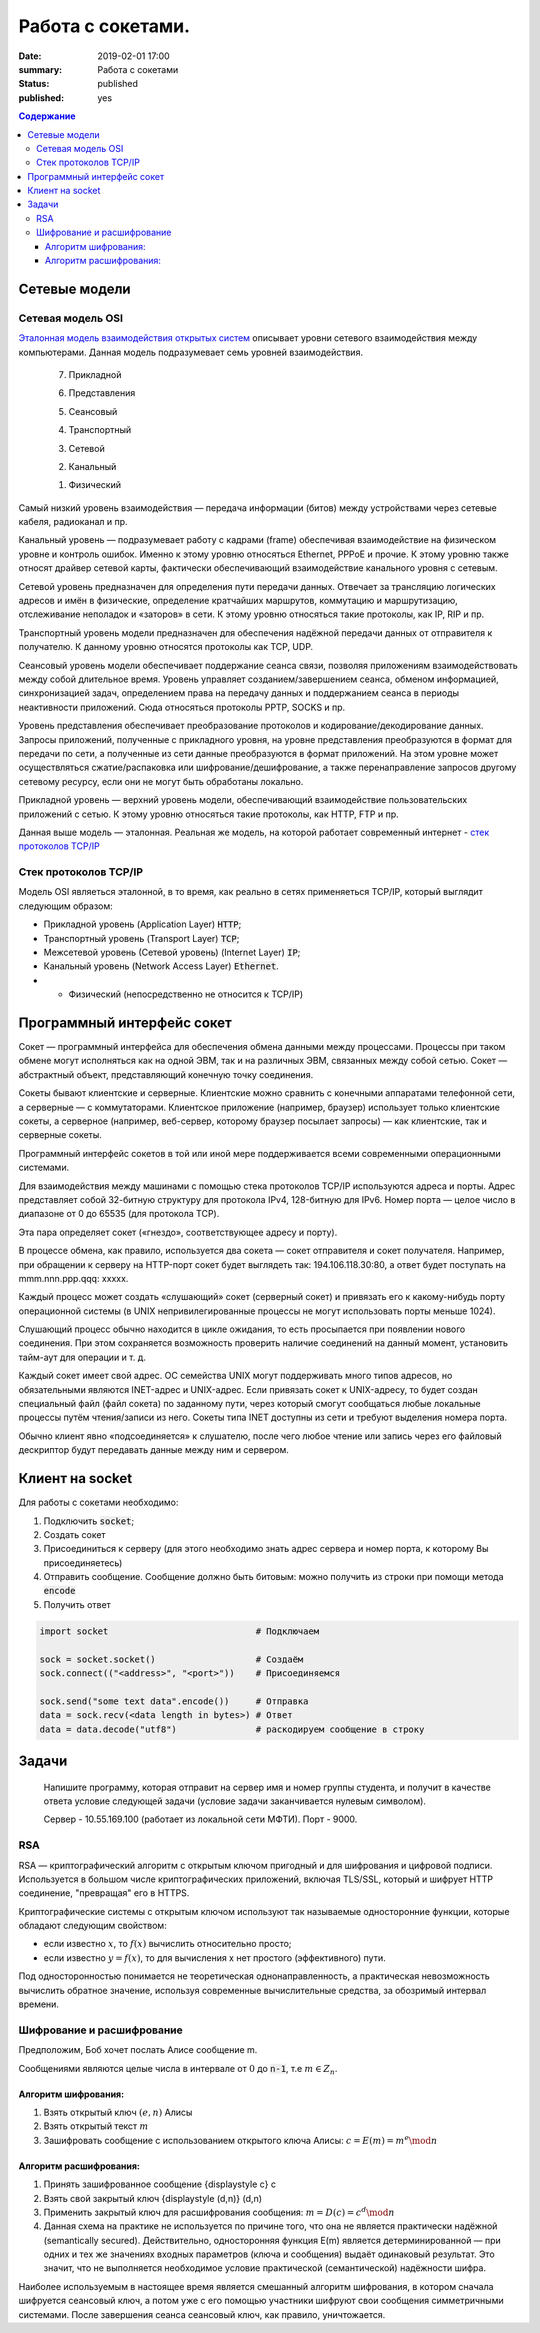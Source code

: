 Работа с сокетами.
###############################

:date: 2019-02-01 17:00
:summary: Работа с сокетами
:status: published 
:published: yes

.. default-role:: code

.. contents:: Содержание


.. role:: python(code)
   :language: python


Сетевые модели
===============

Сетевая модель OSI
-------------------

`Эталонная модель взаимодействия открытых систем`__ описывает уровни сетевого взаимодействия между компьютерами. Данная модель подразумевает семь уровней взаимодействия.

.. __: https://ru.wikipedia.org/wiki/Сетевая_модель_OSI


    7. Прикладной

    6. Представления

    5. Сеансовый

    4. Транспортный

    3. Сетевой

    2. Канальный

    1. Физический


Самый низкий уровень взаимодействия — передача информации (битов) между устройствами через сетевые кабеля, радиоканал и пр.

Канальный уровень — подразумевает работу с кадрами (frame) обеспечивая взаимодействие на физическом уровне и контроль ошибок. Именно к этому уровню относяться Ethernet, PPPoE и прочие. К этому уровню также относят драйвер сетевой карты, фактически обеспечивающий взаимодействие канального уровня с сетевым.

Сетевой уровень предназначен для определения пути передачи данных. Отвечает за трансляцию логических адресов и имён в физические, определение кратчайших маршрутов, коммутацию и маршрутизацию, отслеживание неполадок и «заторов» в сети. К этому уровню относяться такие протоколы, как IP, RIP и пр.

Транспортный уровень модели предназначен для обеспечения надёжной передачи данных от отправителя к получателю. К данному уровню относятся протоколы как TCP, UDP.

Сеансовый уровень модели обеспечивает поддержание сеанса связи, позволяя приложениям взаимодействовать между собой длительное время. Уровень управляет созданием/завершением сеанса, обменом информацией, синхронизацией задач, определением права на передачу данных и поддержанием сеанса в периоды неактивности приложений. Сюда относяться протоколы PPTP, SOCKS и пр.

Уровень представления обеспечивает преобразование протоколов и кодирование/декодирование данных. Запросы приложений, полученные с прикладного уровня, на уровне представления преобразуются в формат для передачи по сети, а полученные из сети данные преобразуются в формат приложений. На этом уровне может осуществляться сжатие/распаковка или шифрование/дешифрование, а также перенаправление запросов другому сетевому ресурсу, если они не могут быть обработаны локально.

Прикладной уровень — верхний уровень модели, обеспечивающий взаимодействие пользовательских приложений с сетью. К этому уровню относяться такие протоколы, как HTTP, FTP и пр.

Данная выше модель — эталонная. Реальная же модель, на которой работает современный интернет - `стек протоколов TCP/IP`__

.. __: https://ru.wikipedia.org/wiki/TCP/IP

Cтек протоколов TCP/IP
-----------------------

Модель OSI являеться эталонной, в то время, как реально в сетях применяеться TCP/IP, который выглядит следующим образом:

* Прикладной уровень (Application Layer) `HTTP`;
* Транспортный уровень (Transport Layer) `TCP`;
* Межсетевой уровень (Сетевой уровень) (Internet Layer) `IP`;
* Канальный уровень (Network Access Layer) `Ethernet`.
* + Физический (непосредственно не относится к TCP/IP)

Программный интерфейс сокет
============================

Сокет — программный интерфейса для обеспечения обмена данными между процессами. Процессы при таком обмене могут исполняться как на одной ЭВМ, так и на различных ЭВМ, связанных между собой сетью. Сокет — абстрактный объект, представляющий конечную точку соединения.

Сокеты бывают клиентские и серверные. Клиентские можно сравнить с конечными аппаратами телефонной сети, а серверные — с коммутаторами. Клиентское приложение (например, браузер) использует только клиентские сокеты, а серверное (например, веб-сервер, которому браузер посылает запросы) — как клиентские, так и серверные сокеты.

Программный интерфейс сокетов в той или иной мере поддерживается всеми современными операционными системами.

Для взаимодействия между машинами с помощью стека протоколов TCP/IP используются адреса и порты. Адрес представляет собой 32-битную структуру для протокола IPv4, 128-битную для IPv6. Номер порта — целое число в диапазоне от 0 до 65535 (для протокола TCP).

Эта пара определяет сокет («гнездо», соответствующее адресу и порту).

В процессе обмена, как правило, используется два сокета — сокет отправителя и сокет получателя. Например, при обращении к серверу на HTTP-порт сокет будет выглядеть так: 194.106.118.30:80, а ответ будет поступать на mmm.nnn.ppp.qqq: xxxxx.

Каждый процесс может создать «слушающий» сокет (серверный сокет) и привязать его к какому-нибудь порту операционной системы (в UNIX непривилегированные процессы не могут использовать порты меньше 1024).

Слушающий процесс обычно находится в цикле ожидания, то есть просыпается при появлении нового соединения. При этом сохраняется возможность проверить наличие соединений на данный момент, установить тайм-аут для операции и т. д.

Каждый сокет имеет свой адрес. ОС семейства UNIX могут поддерживать много типов адресов, но обязательными являются INET-адрес и UNIX-адрес. Если привязать сокет к UNIX-адресу, то будет создан специальный файл (файл сокета) по заданному пути, через который смогут сообщаться любые локальные процессы путём чтения/записи из него. Сокеты типа INET доступны из сети и требуют выделения номера порта.

Обычно клиент явно «подсоединяется» к слушателю, после чего любое чтение или запись через его файловый дескриптор будут передавать данные между ним и сервером.

Клиент на socket
=================

Для работы с сокетами необходимо:

#. Подключить `socket`;
#. Создать сокет
#. Присоединиться к серверу (для этого необходимо знать адрес сервера и номер порта, к которому Вы присоединяетесь)
#. Отправить сообщение. Сообщение должно быть битовым: можно получить из строки при помощи метода `encode`
#. Получить ответ


.. code-block:: python

    import socket                            # Подключаем

    sock = socket.socket()                   # Создаём
    sock.connect(("<address>", "<port>"))    # Присоединяемся

    sock.send("some text data".encode())     # Отправка
    data = sock.recv(<data length in bytes>) # Ответ
    data = data.decode("utf8")               # раскодируем сообщение в строку

Задачи
=======
  Напишите программу, которая отправит на сервер имя и номер группы студента, и получит в качестве ответа условие следующей задачи (условие задачи заканчивается нулевым символом).

  Сервер - 10.55.169.100 (работает из локальной сети МФТИ). Порт - 9000.


RSA
----
RSA — криптографический алгоритм с открытым ключом пригодный и для шифрования и цифровой подписи. Используется в большом числе криптографических приложений, включая TLS/SSL, который и шифрует HTTP соединение, "превращая" его в HTTPS.

Криптографические системы с открытым ключом используют так называемые односторонние функции, которые обладают следующим свойством:

* если известно :math:`x`, то :math:`f(x)` вычислить относительно просто;
* если известно :math:`y=f(x)`, то для вычисления x нет простого (эффективного) пути.

Под односторонностью понимается не теоретическая однонаправленность, а практическая невозможность вычислить обратное значение, используя современные вычислительные средства, за обозримый интервал времени.

Шифрование и расшифрование
----------------------------
Предположим, Боб хочет послать Алисе сообщение m.

Сообщениями являются целые числа в интервале от :math:`0` до `n-1`, т.е :math:`m \in  Z_n`.

.. raw:: html

    <svg xmlns:dc="http://purl.org/dc/elements/1.1/" xmlns:cc="http://creativecommons.org/ns#" xmlns:rdf="http://www.w3.org/1999/02/22-rdf-syntax-ns#" xmlns:svg="http://www.w3.org/2000/svg" xmlns="http://www.w3.org/2000/svg" xmlns:sodipodi="http://sodipodi.sourceforge.net/DTD/sodipodi-0.dtd" xmlns:inkscape="http://www.inkscape.org/namespaces/inkscape" height="150" width="500" y="0px" x="0px" version="1.1" text-anchor="middle" id="svg2" inkscape:version="0.47 r22583" sodipodi:docname="Public key encryption, transmission and decryption light-ru.svg">
      <metadata id="metadata54"><rdf:RDF><cc:Work rdf:about="">
            <dc:format>image/svg+xml</dc:format>
            <dc:type rdf:resource="http://purl.org/dc/dcmitype/StillImage"/>
            <dc:title/>
          </cc:Work>
        </rdf:RDF>
      </metadata>
      <defs id="defs52">
        <inkscape:perspective sodipodi:type="inkscape:persp3d" inkscape:vp_x="0 : 75 : 1" inkscape:vp_y="0 : 1000 : 0" inkscape:vp_z="500 : 75 : 1" inkscape:persp3d-origin="250 : 50 : 1" id="perspective56"/>
      </defs>
      <sodipodi:namedview pagecolor="#ffffff" bordercolor="#666666" borderopacity="1" objecttolerance="10" gridtolerance="10" guidetolerance="10" inkscape:pageopacity="0" inkscape:pageshadow="2" inkscape:window-width="1280" inkscape:window-height="977" id="namedview50" showgrid="false" inkscape:zoom="1.08" inkscape:cx="250" inkscape:cy="75" inkscape:window-x="-4" inkscape:window-y="-4" inkscape:window-maximized="1" inkscape:current-layer="svg2"/>
      <g style="" id="text4">
        <path d="m 80.267578,21.410156 5.572266,0 0,1.013672 -4.435547,0 0,2.648438 2.050781,0 c 0.757808,5e-6 1.360346,0.07227 1.807617,0.216796 0.44726,0.144536 0.805658,0.416997 1.075196,0.817383 0.269524,0.400394 0.404289,0.866214 0.404296,1.397461 -7e-6,0.433596 -0.09669,0.838869 -0.290039,1.215821 -0.193366,0.376954 -0.481452,0.68457 -0.864257,0.922851 C 85.205072,29.880859 84.552729,30 83.630859,30 l -3.363281,0 z m 1.136719,7.623047 2.273437,0 c 0.613277,1e-6 1.073237,-0.124999 1.379883,-0.375 0.306635,-0.249998 0.459955,-0.624998 0.459961,-1.125 -6e-6,-0.355466 -0.0879,-0.652341 -0.263672,-0.890625 -0.175787,-0.238278 -0.419927,-0.39648 -0.732422,-0.474609 -0.312505,-0.07812 -0.845707,-0.117184 -1.599609,-0.117188 l -1.517578,0 z" style="" id="path2863"/>
        <path d="m 87.5625,26.888672 c 0,-1.15234 0.320312,-2.005854 0.960937,-2.560547 0.535155,-0.460931 1.187498,-0.6914 1.957032,-0.691406 0.855464,6e-6 1.554682,0.280279 2.097656,0.84082 0.542963,0.560552 0.814447,1.334965 0.814453,2.323242 -6e-6,0.800784 -0.120123,1.430666 -0.360351,1.889649 -0.24024,0.458985 -0.589849,0.81543 -1.048829,1.069336 -0.458988,0.253906 -0.959964,0.380859 -1.502929,0.380859 -0.871096,0 -1.575197,-0.279297 -2.112305,-0.837891 C 87.831054,28.744142 87.5625,27.939455 87.5625,26.888672 z m 1.083984,0 c -10e-7,0.796877 0.173827,1.393556 0.521485,1.790039 0.347654,0.396485 0.785153,0.594727 1.3125,0.594726 0.523433,10e-7 0.95898,-0.199217 1.30664,-0.597656 0.347652,-0.398436 0.52148,-1.005857 0.521485,-1.822265 -5e-6,-0.769528 -0.17481,-1.352535 -0.524414,-1.749024 -0.349614,-0.396479 -0.784184,-0.594721 -1.303711,-0.594726 -0.527347,5e-6 -0.964846,0.197271 -1.3125,0.591796 -0.347658,0.394536 -0.521486,0.990239 -0.521485,1.78711 z" style="" id="path2865"/>
        <path d="m 99.193359,21.205078 0.931641,0.01172 c -0.043,0.417977 -0.135748,0.708992 -0.27832,0.873047 -0.142584,0.16407 -0.326178,0.269539 -0.550782,0.316406 -0.224614,0.04688 -0.665043,0.07032 -1.321289,0.07031 -0.871097,8e-6 -1.464846,0.08399 -1.78125,0.251954 -0.316408,0.167975 -0.543947,0.43653 -0.682617,0.805664 -0.138673,0.369146 -0.215822,0.844732 -0.231445,1.426757 0.265623,-0.394525 0.57617,-0.690423 0.93164,-0.887695 0.355467,-0.197259 0.755857,-0.295892 1.201172,-0.295898 0.816402,6e-6 1.492183,0.280279 2.027344,0.84082 0.53515,0.560552 0.802727,1.31934 0.802737,2.276367 -10e-6,0.726565 -0.13477,1.322268 -0.404299,1.78711 -0.269537,0.464844 -0.588873,0.824219 -0.958008,1.078125 -0.369145,0.253906 -0.872075,0.380859 -1.508789,0.380859 -0.738284,0 -1.312502,-0.168945 -1.722657,-0.506836 -0.410157,-0.33789 -0.72461,-0.770507 -0.943359,-1.297852 -0.218751,-0.527341 -0.328125,-1.445309 -0.328125,-2.753906 0,-1.644525 0.27832,-2.751946 0.834961,-3.322265 0.556639,-0.570305 1.413083,-0.855461 2.569336,-0.855469 0.718745,8e-6 1.126948,-0.01171 1.224609,-0.03516 0.09765,-0.02343 0.160151,-0.07812 0.1875,-0.164063 z m -0.05273,5.660156 c -5e-6,-0.648433 -0.153325,-1.179683 -0.459961,-1.59375 -0.306645,-0.414057 -0.739262,-0.621088 -1.297852,-0.621093 -0.582034,5e-6 -1.031252,0.218755 -1.347656,0.65625 -0.316408,0.437504 -0.474611,1.021488 -0.474609,1.751953 -2e-6,0.722658 0.174803,1.275392 0.524414,1.658203 0.349607,0.382813 0.78027,0.574219 1.291992,0.574219 0.523434,0 0.948238,-0.221679 1.274414,-0.665039 0.326167,-0.443358 0.489253,-1.030271 0.489258,-1.760743 z" style="" id="path2867"/>
      </g>
      <g style="" id="text6">
        <path d="m 392.7793,30 3.29882,-8.589844 1.22461,0 3.51563,8.589844 -1.29492,0 -1.00196,-2.601563 -3.59179,0 L 393.98633,30 z m 2.47851,-3.527344 2.91211,0 -0.89648,-2.378906 C 397,23.3711 396.79687,22.777351 396.66406,22.3125 c -0.10938,0.550788 -0.26367,1.097663 -0.46289,1.640625 z" style="" id="path2870"/>
        <path d="m 402.11914,23.777344 4.89844,0 0,6.222656 -1.04883,0 0,-5.349609 -2.79492,0 0,3.099609 c 0,0.722658 -0.0234,1.19922 -0.0703,1.429687 -0.0469,0.23047 -0.17579,0.431642 -0.38672,0.603516 -0.21094,0.171875 -0.51563,0.257813 -0.91407,0.257813 -0.24609,0 -0.52929,-0.01563 -0.84961,-0.04687 l 0,-0.878907 0.4629,0 c 0.21874,10e-7 0.37499,-0.02246 0.46875,-0.06738 0.0937,-0.04492 0.15624,-0.11621 0.1875,-0.213868 0.0312,-0.09765 0.0469,-0.416014 0.0469,-0.955078 z" style="" id="path2872"/>
        <path d="m 408.61133,23.777344 1.05469,0 0,4.746093 2.92382,-4.746093 1.13672,0 0,6.222656 -1.05469,0 0,-4.716797 L 409.74805,30 l -1.13672,0 z" style="" id="path2874"/>
        <path d="m 419.375,27.720703 1.03711,0.134766 c -0.11329,0.714845 -0.40333,1.274415 -0.87012,1.678711 -0.4668,0.404297 -1.04004,0.606445 -1.71972,0.606445 -0.85157,0 -1.53614,-0.27832 -2.05372,-0.834961 -0.51757,-0.556639 -0.77636,-1.35449 -0.77636,-2.393555 0,-0.671871 0.11133,-1.259761 0.33398,-1.763672 0.22266,-0.5039 0.56152,-0.88183 1.0166,-1.133789 0.45508,-0.251946 0.9502,-0.377923 1.48535,-0.377929 0.67578,6e-6 1.22852,0.170904 1.65821,0.512695 0.42968,0.341802 0.70507,0.827154 0.82617,1.456055 l -1.02539,0.158203 c -0.0977,-0.417964 -0.27051,-0.732417 -0.51856,-0.94336 -0.24805,-0.210932 -0.54785,-0.3164 -0.89941,-0.316406 -0.53125,6e-6 -0.96289,0.190435 -1.29492,0.571289 -0.33203,0.380864 -0.49805,0.983403 -0.49805,1.807617 0,0.83594 0.16016,1.443362 0.48047,1.822266 0.32031,0.378907 0.73828,0.56836 1.25391,0.568359 0.41406,10e-7 0.75976,-0.126952 1.03711,-0.380859 0.27734,-0.253905 0.45312,-0.644529 0.52734,-1.171875 z" style="" id="path2876"/>
        <path d="m 425.375,29.232422 c -0.39063,0.332032 -0.76661,0.566406 -1.12793,0.703125 -0.36133,0.136719 -0.74903,0.205078 -1.16309,0.205078 -0.68359,0 -1.20898,-0.166992 -1.57617,-0.500977 -0.36719,-0.333983 -0.55078,-0.760741 -0.55078,-1.280273 0,-0.304686 0.0693,-0.583006 0.20801,-0.834961 0.13867,-0.25195 0.32031,-0.454099 0.54492,-0.606445 0.22461,-0.152341 0.47754,-0.267575 0.75879,-0.345703 0.20703,-0.05468 0.51953,-0.107419 0.9375,-0.158204 0.85156,-0.101558 1.47851,-0.222652 1.88086,-0.363281 0.004,-0.144527 0.006,-0.236324 0.006,-0.27539 -1e-5,-0.429683 -0.0996,-0.732417 -0.29883,-0.908204 -0.26953,-0.238275 -0.66993,-0.357416 -1.20117,-0.357421 -0.4961,5e-6 -0.86231,0.08692 -1.09863,0.260742 -0.23633,0.173833 -0.41114,0.48145 -0.52442,0.922851 l -1.03125,-0.140625 c 0.0937,-0.441401 0.24805,-0.797846 0.46289,-1.069336 0.21484,-0.271478 0.52539,-0.480462 0.93164,-0.626953 0.40625,-0.146478 0.87695,-0.21972 1.41211,-0.219726 0.53125,6e-6 0.96289,0.06251 1.29492,0.1875 0.33203,0.125006 0.57617,0.282232 0.73243,0.471679 0.15624,0.189459 0.26562,0.428717 0.32812,0.717774 0.0352,0.179692 0.0527,0.503911 0.0527,0.972656 l 0,1.40625 c -10e-6,0.980471 0.0224,1.600587 0.0674,1.860352 0.0449,0.259766 0.13378,0.508789 0.2666,0.74707 l -1.10156,0 c -0.10938,-0.21875 -0.17969,-0.474609 -0.21094,-0.767578 z m -0.0879,-2.355469 c -0.38282,0.156253 -0.95704,0.289065 -1.72266,0.398438 -0.43359,0.0625 -0.74023,0.132815 -0.91992,0.210937 -0.17969,0.07813 -0.31836,0.192385 -0.41601,0.342774 -0.0977,0.150392 -0.14649,0.317384 -0.14649,0.500976 0,0.281252 0.10644,0.515626 0.31934,0.703125 0.21289,0.187501 0.52441,0.281251 0.93457,0.28125 0.40624,1e-6 0.76757,-0.08887 1.08398,-0.266601 0.3164,-0.177734 0.54883,-0.420898 0.69727,-0.729493 0.11327,-0.238279 0.16991,-0.589841 0.16992,-1.054687 z" style="" id="path2878"/>
      </g>
      <g style="font-size:69.99969482%" id="text8">
        <path d="m 40.379513,48.597272 0.762888,0.09434 c -0.120317,0.445702 -0.343167,0.791599 -0.668552,1.037691 -0.325393,0.246093 -0.741016,0.369139 -1.24687,0.369139 -0.637108,0 -1.142281,-0.19619 -1.515521,-0.588572 -0.373241,-0.39238 -0.559861,-0.94267 -0.55986,-1.650871 -10e-7,-0.732807 0.18867,-1.301554 0.566013,-1.706243 0.377341,-0.404681 0.866791,-0.607024 1.468353,-0.607028 0.582416,4e-6 1.058195,0.198245 1.427337,0.594724 0.369135,0.396486 0.553704,0.954295 0.553709,1.67343 -5e-6,0.04375 -0.0014,0.109376 -0.0041,0.196874 l -3.248423,0 c 0.02734,0.478515 0.162693,0.844919 0.406053,1.099214 0.243356,0.254296 0.54687,0.381444 0.910543,0.381443 0.270699,10e-7 0.501752,-0.07109 0.693161,-0.21328 0.191402,-0.142186 0.343159,-0.369138 0.455271,-0.680856 z m -2.424013,-1.19355 2.432216,0 c -0.03282,-0.366401 -0.125784,-0.641205 -0.278905,-0.82441 -0.235158,-0.28437 -0.540039,-0.426557 -0.914644,-0.426561 -0.339063,4e-6 -0.62412,0.11348 -0.855172,0.340428 -0.231055,0.226956 -0.358887,0.53047 -0.383495,0.910543 z" style="font-size:69.99969482%" id="path2881"/>
        <path d="m 44.915821,48.404499 0.725974,0.09434 c -0.0793,0.500389 -0.282327,0.892086 -0.60908,1.175092 -0.326759,0.283007 -0.728027,0.42451 -1.203803,0.42451 -0.596093,0 -1.075289,-0.194823 -1.437591,-0.58447 -0.362304,-0.389646 -0.543455,-0.948139 -0.543455,-1.675481 0,-0.470308 0.07793,-0.881829 0.233788,-1.234565 0.155858,-0.352729 0.393064,-0.617278 0.711618,-0.793649 0.318552,-0.176362 0.665132,-0.264545 1.039742,-0.264549 0.473042,4e-6 0.859954,0.119632 1.160737,0.358885 0.300776,0.23926 0.493548,0.579005 0.578318,1.019234 l -0.717771,0.110741 c -0.06836,-0.292573 -0.189358,-0.512689 -0.362986,-0.660348 -0.173635,-0.147652 -0.383497,-0.22148 -0.629588,-0.221484 -0.371875,4e-6 -0.674022,0.133304 -0.906441,0.399901 -0.232422,0.266603 -0.348632,0.688378 -0.348631,1.265326 -10e-7,0.585156 0.112108,1.010349 0.336326,1.275581 0.224217,0.265233 0.516793,0.39785 0.877731,0.397849 0.28984,10e-7 0.531831,-0.08887 0.725973,-0.2666 0.194137,-0.177733 0.317183,-0.451169 0.369139,-0.820309 z" style="font-size:69.99969482%" id="path2883"/>
        <path d="m 45.875582,45.64416 3.539633,0 0,0.61113 -1.402728,0 0,3.74471 -0.734176,0 0,-3.74471 -1.402729,0 z" style="font-size:69.99969482%" id="path2885"/>
        <path d="m 50.11658,45.64416 0.738278,0 0,1.702141 0.935152,0 c 0.60976,2e-6 1.079387,0.118263 1.408881,0.354783 0.329487,0.236525 0.494232,0.562597 0.494236,0.978219 -4e-6,0.363671 -0.137406,0.674704 -0.412205,0.933101 C 53.006115,49.870801 52.566566,50 51.962275,50 l -1.845695,0 z m 0.738278,3.748811 0.775192,0 c 0.467574,10e-7 0.801166,-0.05742 1.000777,-0.172264 0.199605,-0.114843 0.299409,-0.293943 0.299413,-0.537303 -4e-6,-0.188669 -0.07383,-0.356833 -0.221484,-0.50449 -0.147658,-0.147653 -0.474414,-0.221481 -0.980269,-0.221483 l -0.873629,0 z" style="font-size:69.99969482%" id="path2887"/>
        <path d="m 56.564209,47.82208 c 0,-0.806634 0.224217,-1.404092 0.672653,-1.792375 0.374607,-0.322651 0.831245,-0.483978 1.369916,-0.483982 0.598823,4e-6 1.088273,0.196194 1.468353,0.588571 0.380073,0.392385 0.570111,0.934472 0.570115,1.626263 -4e-6,0.560546 -0.08409,1.001461 -0.252245,1.322748 -0.168167,0.321288 -0.412893,0.570798 -0.734176,0.748532 -0.321291,0.177733 -0.671973,0.2666 -1.052047,0.2666 -0.609764,0 -1.102633,-0.195507 -1.478607,-0.586521 -0.375975,-0.391013 -0.563962,-0.954291 -0.563962,-1.689836 z m 0.758786,0 c -10e-7,0.557811 0.121678,0.975485 0.365037,1.253022 0.243357,0.277538 0.549605,0.416307 0.918746,0.416306 0.366402,10e-7 0.671283,-0.139451 0.914645,-0.418357 0.243355,-0.278904 0.365034,-0.704097 0.365037,-1.27558 -3e-6,-0.538667 -0.122366,-0.946771 -0.367088,-1.224312 -0.244728,-0.277534 -0.548926,-0.416302 -0.912594,-0.416306 -0.369141,4e-6 -0.675389,0.138089 -0.918746,0.414256 -0.243359,0.276174 -0.365038,0.693163 -0.365037,1.250971 z" style="font-size:69.99969482%" id="path2889"/>
        <path d="m 61.116923,45.64416 3.539633,0 0,0.61113 -1.402728,0 0,3.74471 -0.734177,0 0,-3.74471 -1.402728,0 z" style="font-size:69.99969482%" id="path2891"/>
        <path d="m 65.366123,45.64416 0.738278,0 0,1.882609 c 0.235154,2e-6 0.399899,-0.04512 0.494236,-0.135351 0.09433,-0.09023 0.233102,-0.35273 0.416307,-0.787497 0.144919,-0.344526 0.262496,-0.571478 0.352733,-0.680856 0.09023,-0.109371 0.194137,-0.183198 0.311717,-0.221484 0.117575,-0.03828 0.306246,-0.05742 0.566013,-0.05742 l 0.147656,0 0,0.61113 -0.205077,-0.0041 c -0.194143,4e-6 -0.318557,0.02871 -0.373241,0.08613 -0.05742,0.06016 -0.144924,0.23926 -0.262499,0.537302 -0.112111,0.284377 -0.21465,0.481251 -0.307616,0.590622 -0.09297,0.109377 -0.236524,0.209182 -0.430662,0.299413 0.317184,0.08477 0.628901,0.380079 0.935152,0.885934 L 68.557125,50 67.745019,50 66.957522,48.650592 C 66.796193,48.379891 66.655373,48.201474 66.535063,48.11534 66.41475,48.02921 66.271196,47.986144 66.104401,47.986142 l 0,2.013858 -0.738278,0 z" style="font-size:69.99969482%" id="path2893"/>
        <path d="m 69.045208,51.669329 0,-6.025169 0.672654,0 0,0.566013 c 0.158591,-0.22148 0.337692,-0.387592 0.537302,-0.498338 0.199607,-0.110737 0.441598,-0.166108 0.725973,-0.166112 0.371871,4e-6 0.699994,0.09571 0.984371,0.287108 0.28437,0.191409 0.499017,0.461427 0.643943,0.810055 0.144917,0.348634 0.217377,0.730761 0.217382,1.146381 -5e-6,0.445703 -0.07998,0.846971 -0.239941,1.203804 -0.159964,0.356835 -0.392385,0.630271 -0.697262,0.820309 -0.304885,0.190038 -0.625489,0.285057 -0.961813,0.285057 -0.246094,0 -0.466894,-0.05195 -0.662399,-0.155859 -0.195509,-0.103905 -0.356152,-0.235155 -0.481932,-0.393748 l 0,2.120499 z m 0.668552,-3.82264 c -10e-7,0.560546 0.113475,0.974802 0.340428,1.242768 0.226951,0.267968 0.501754,0.401952 0.824411,0.401951 0.328121,10e-7 0.609076,-0.138768 0.842867,-0.416306 0.233785,-0.277537 0.350679,-0.707515 0.350682,-1.289936 -3e-6,-0.555073 -0.114163,-0.970696 -0.342479,-1.24687 -0.228322,-0.276167 -0.501074,-0.414252 -0.818258,-0.414256 -0.314454,4e-6 -0.592675,0.146976 -0.834664,0.440916 -0.241993,0.293948 -0.362988,0.721191 -0.362987,1.281733 z" style="font-size:69.99969482%" id="path2895"/>
        <path d="m 77.867632,45.64416 0.738278,0 0,4.35584 -0.738278,0 z m -4.130255,0 0.738278,0 0,1.702141 0.935152,0 c 0.60976,2e-6 1.079386,0.118263 1.408881,0.354783 0.329486,0.236525 0.494232,0.562597 0.494236,0.978219 -4e-6,0.363671 -0.137406,0.674704 -0.412206,0.933101 C 76.626912,49.870801 76.187363,50 75.583072,50 l -1.845695,0 z m 0.738278,3.748811 0.775192,0 c 0.467573,10e-7 0.801165,-0.05742 1.000777,-0.172264 0.199605,-0.114843 0.299409,-0.293943 0.299412,-0.537303 -3e-6,-0.188669 -0.07383,-0.356833 -0.221483,-0.50449 -0.147659,-0.147653 -0.474415,-0.221481 -0.980269,-0.221483 l -0.873629,0 z" style="font-size:69.99969482%" id="path2897"/>
        <path d="m 79.360593,45.64416 3.539633,0 0,0.61113 -1.402729,0 0,3.74471 -0.734176,0 0,-3.74471 -1.402728,0 z" style="font-size:69.99969482%" id="path2899"/>
        <path d="m 87.760557,45.64416 0.738279,0 0,4.35584 -0.738279,0 z m -4.130255,0 0.738278,0 0,1.702141 0.935152,0 c 0.60976,2e-6 1.079387,0.118263 1.408881,0.354783 0.329487,0.236525 0.494232,0.562597 0.494236,0.978219 -4e-6,0.363671 -0.137406,0.674704 -0.412205,0.933101 C 86.519837,49.870801 86.080288,50 85.475997,50 l -1.845695,0 z m 0.738278,3.748811 0.775192,0 c 0.467574,10e-7 0.801166,-0.05742 1.000777,-0.172264 0.199605,-0.114843 0.299409,-0.293943 0.299413,-0.537303 -4e-6,-0.188669 -0.07383,-0.356833 -0.221484,-0.50449 -0.147658,-0.147653 -0.474414,-0.221481 -0.980269,-0.221483 l -0.873629,0 z" style="font-size:69.99969482%" id="path2901"/>
        <path d="m 89.651368,45.64416 0.738278,0 0,3.322251 2.04667,-3.322251 0.7957,0 0,4.35584 -0.738278,0 0,-3.301743 L 90.447067,50 89.651368,50 z m 2.571668,-1.648821 0.50449,0 c -0.04102,0.341801 -0.166116,0.604299 -0.375291,0.787496 -0.209182,0.183208 -0.487403,0.274809 -0.834665,0.274804 -0.35,5e-6 -0.629588,-0.09091 -0.838765,-0.272753 -0.209181,-0.18183 -0.334278,-0.445012 -0.375292,-0.789547 l 0.50449,0 c 0.03828,0.185942 0.114158,0.324711 0.227636,0.416306 0.113474,0.09161 0.265915,0.137408 0.457322,0.137402 0.221481,6e-6 0.388961,-0.04443 0.502439,-0.1333 0.113473,-0.08886 0.189352,-0.228997 0.227636,-0.420408 z" style="font-size:69.99969482%" id="path2903"/>
        <path d="m 96.669113,45.64416 0.738278,0 0,1.882609 c 0.235154,2e-6 0.399899,-0.04512 0.494236,-0.135351 0.09433,-0.09023 0.233102,-0.35273 0.416307,-0.787497 0.144919,-0.344526 0.262496,-0.571478 0.352733,-0.680856 0.09023,-0.109371 0.194137,-0.183198 0.311717,-0.221484 0.117575,-0.03828 0.306246,-0.05742 0.566013,-0.05742 l 0.147656,0 0,0.61113 -0.205077,-0.0041 c -0.194143,4e-6 -0.318557,0.02871 -0.373241,0.08613 -0.05742,0.06016 -0.144924,0.23926 -0.262499,0.537302 -0.112111,0.284377 -0.21465,0.481251 -0.307616,0.590622 -0.09297,0.109377 -0.236524,0.209182 -0.430662,0.299413 0.317184,0.08477 0.628901,0.380079 0.935152,0.885934 L 99.860115,50 99.048009,50 98.260512,48.650592 C 98.099183,48.379891 97.958363,48.201474 97.838053,48.11534 97.71774,48.02921 97.574186,47.986144 97.407391,47.986142 l 0,2.013858 -0.738278,0 z" style="font-size:69.99969482%" id="path2905"/>
        <path d="m 100.70913,45.64416 3.4289,0 0,4.35584 -0.73418,0 0,-3.74471 -1.95644,0 0,2.169717 c 0,0.505858 -0.0164,0.83945 -0.0492,1.000777 -0.0328,0.161328 -0.12304,0.302147 -0.2707,0.422459 -0.14765,0.120312 -0.36094,0.180468 -0.63984,0.180468 -0.17226,0 -0.37051,-0.01094 -0.594723,-0.03281 l 0,-0.615231 0.324023,0 c 0.15312,0 0.2625,-0.01572 0.32812,-0.04717 0.0656,-0.03144 0.10938,-0.08135 0.13125,-0.149706 0.0219,-0.06836 0.0328,-0.291209 0.0328,-0.668552 z" style="font-size:69.99969482%" id="path2907"/>
        <path d="m 105.26185,45.64416 0.73828,0 0,1.821085 0.89414,0 c 0.0656,-0.623431 0.26044,-1.09921 0.58447,-1.427337 0.32401,-0.328119 0.74442,-0.492181 1.26122,-0.492185 0.44023,4e-6 0.78749,0.08887 1.04179,0.2666 0.25429,0.177738 0.46416,0.422463 0.62959,0.734176 0.16542,0.311721 0.24814,0.731445 0.24814,1.259175 0,0.751951 -0.1709,1.322065 -0.51269,1.710344 -0.3418,0.388279 -0.80527,0.582419 -1.39042,0.582419 -0.54415,0 -0.98028,-0.180468 -1.3084,-0.541404 -0.32812,-0.360935 -0.51269,-0.855854 -0.5537,-1.484759 l -0.89414,0 0,1.927726 -0.73828,0 z m 3.51913,0.529099 c -0.36094,4e-6 -0.6419,0.138772 -0.84287,0.416307 -0.20098,0.277541 -0.30147,0.666503 -0.30147,1.166889 0,0.598827 0.10117,1.037692 0.30352,1.316596 0.20234,0.278906 0.47304,0.418358 0.8121,0.418357 0.33633,10e-7 0.61181,-0.129198 0.82647,-0.387595 0.21464,-0.258397 0.32196,-0.674703 0.32197,-1.248921 -1e-5,-0.560542 -0.093,-0.980949 -0.27891,-1.261225 -0.18594,-0.280268 -0.46621,-0.420404 -0.84081,-0.420408 z" style="font-size:69.99969482%" id="path2909"/>
        <path d="m 111.28292,45.64416 0.73828,0 0,0.82441 c -10e-6,0.35547 0.0212,0.613184 0.0636,0.773141 0.0424,0.159963 0.14424,0.299415 0.30556,0.418358 0.16133,0.118947 0.36367,0.178419 0.60703,0.178417 0.27891,2e-6 0.63984,-0.07383 1.08281,-0.221483 l 0,-1.972843 0.73828,0 0,4.35584 -0.73828,0 0,-1.755461 c -0.45391,0.142188 -0.87773,0.213282 -1.27148,0.21328 -0.33086,2e-6 -0.62275,-0.08408 -0.87568,-0.252245 -0.25293,-0.168161 -0.42451,-0.373922 -0.51474,-0.617282 -0.0902,-0.243356 -0.13535,-0.511323 -0.13535,-0.803903 z" style="font-size:69.99969482%" id="path2911"/>
        <path d="m 117.69773,50 2.30917,-6.012864 0.85722,0 2.46093,6.012864 -0.90644,0 -0.70137,-1.821086 -2.51425,0 L 118.54265,50 z m 1.73495,-2.46913 2.03847,0 -0.62754,-1.665227 c -0.19141,-0.505853 -0.33359,-0.921475 -0.42656,-1.24687 -0.0766,0.385551 -0.18457,0.768361 -0.32402,1.148433 z" style="font-size:69.99969482%" id="path2913"/>
        <path d="m 124.23559,45.64416 3.42889,0 0,4.35584 -0.73417,0 0,-3.74471 -1.95644,0 0,2.169717 c 0,0.505858 -0.0164,0.83945 -0.0492,1.000777 -0.0328,0.161328 -0.12305,0.302147 -0.2707,0.422459 -0.14766,0.120312 -0.36094,0.180468 -0.63984,0.180468 -0.17227,0 -0.37051,-0.01094 -0.59472,-0.03281 l 0,-0.615231 0.32402,0 c 0.15312,0 0.2625,-0.01572 0.32812,-0.04717 0.0656,-0.03144 0.10937,-0.08135 0.13125,-0.149706 0.0219,-0.06836 0.0328,-0.291209 0.0328,-0.668552 z" style="font-size:69.99969482%" id="path2915"/>
        <path d="m 128.78011,45.64416 0.73827,0 0,3.322251 2.04667,-3.322251 0.7957,0 0,4.35584 -0.73827,0 0,-3.301743 L 129.57581,50 l -0.7957,0 z" style="font-size:69.99969482%" id="path2917"/>
        <path d="m 136.31465,48.404499 0.72597,0.09434 c -0.0793,0.500389 -0.28233,0.892086 -0.60908,1.175092 -0.32676,0.283007 -0.72803,0.42451 -1.2038,0.42451 -0.5961,0 -1.07529,-0.194823 -1.4376,-0.58447 -0.3623,-0.389646 -0.54345,-0.948139 -0.54345,-1.675481 0,-0.470308 0.0779,-0.881829 0.23379,-1.234565 0.15586,-0.352729 0.39306,-0.617278 0.71162,-0.793649 0.31855,-0.176362 0.66513,-0.264545 1.03974,-0.264549 0.47304,4e-6 0.85995,0.119632 1.16073,0.358885 0.30078,0.23926 0.49355,0.579005 0.57832,1.019234 l -0.71777,0.110741 c -0.0684,-0.292573 -0.18936,-0.512689 -0.36298,-0.660348 -0.17364,-0.147652 -0.3835,-0.22148 -0.62959,-0.221484 -0.37188,4e-6 -0.67402,0.133304 -0.90644,0.399901 -0.23242,0.266603 -0.34864,0.688378 -0.34863,1.265326 -1e-5,0.585156 0.1121,1.010349 0.33632,1.275581 0.22422,0.265233 0.5168,0.39785 0.87773,0.397849 0.28984,10e-7 0.53183,-0.08887 0.72598,-0.2666 0.19413,-0.177733 0.31718,-0.451169 0.36914,-0.820309 z" style="font-size:69.99969482%" id="path2919"/>
        <path d="m 141.81892,45.64416 0.73828,0 0,4.35584 -0.73828,0 z m -4.13026,0 0.73828,0 0,1.702141 0.93515,0 c 0.60976,2e-6 1.07939,0.118263 1.40888,0.354783 0.32949,0.236525 0.49424,0.562597 0.49424,0.978219 0,0.363671 -0.13741,0.674704 -0.41221,0.933101 C 140.5782,49.870801 140.13865,50 139.53436,50 l -1.8457,0 z m 0.73828,3.748811 0.77519,0 c 0.46758,10e-7 0.80117,-0.05742 1.00078,-0.172264 0.19961,-0.114843 0.29941,-0.293943 0.29941,-0.537303 0,-0.188669 -0.0738,-0.356833 -0.22148,-0.50449 -0.14766,-0.147653 -0.47442,-0.221481 -0.98027,-0.221483 l -0.87363,0 z" style="font-size:69.99969482%" id="path2921"/>
      </g>
      <g style="font-size:69.99969482%" id="text10">
        <path d="m 344.9331,45.64416 1.70214,0 c 0.41835,4e-6 0.72939,0.03487 0.9331,0.104589 0.20371,0.06973 0.3787,0.197562 0.525,0.383494 0.14628,0.185941 0.21942,0.408791 0.21943,0.668552 -10e-6,0.207815 -0.0431,0.388966 -0.1292,0.543455 -0.0861,0.154494 -0.21533,0.283692 -0.3876,0.387596 0.20508,0.06836 0.37529,0.196192 0.51065,0.383494 0.13534,0.187306 0.20302,0.409473 0.20302,0.666501 -0.0273,0.41289 -0.175,0.719138 -0.44296,0.918746 C 347.79871,49.900196 347.40906,50 346.89774,50 l -1.96464,0 z m 0.73827,1.83339 0.7875,0 c 0.31445,3e-6 0.53046,-0.0164 0.64804,-0.04922 0.11758,-0.03281 0.22285,-0.09912 0.31582,-0.198925 0.093,-0.0998 0.13945,-0.21943 0.13946,-0.358886 -10e-6,-0.229683 -0.0813,-0.389643 -0.24405,-0.47988 -0.16269,-0.09023 -0.44091,-0.135347 -0.83466,-0.135351 l -0.81211,0 z m 0,1.915421 0.97207,0 c 0.41836,10e-7 0.70546,-0.04853 0.86132,-0.145604 0.15586,-0.09707 0.23789,-0.264549 0.2461,-0.50244 -10e-6,-0.139451 -0.0451,-0.268649 -0.13535,-0.387596 -0.0902,-0.118943 -0.20782,-0.194138 -0.35274,-0.225585 -0.14492,-0.03144 -0.37734,-0.04716 -0.69726,-0.04717 l -0.89414,0 z" style="font-size:69.99969482%" id="path2924"/>
        <path d="m 349.75241,45.64416 3.42889,0 0,4.35584 -0.73417,0 0,-3.74471 -1.95644,0 0,2.169717 c 0,0.505858 -0.0164,0.83945 -0.0492,1.000777 -0.0328,0.161328 -0.12305,0.302147 -0.2707,0.422459 -0.14766,0.120312 -0.36094,0.180468 -0.63984,0.180468 -0.17227,0 -0.37051,-0.01094 -0.59473,-0.03281 l 0,-0.615231 0.32403,0 c 0.15312,0 0.26249,-0.01572 0.32812,-0.04717 0.0656,-0.03144 0.10937,-0.08135 0.13125,-0.149706 0.0219,-0.06836 0.0328,-0.291209 0.0328,-0.668552 z" style="font-size:69.99969482%" id="path2926"/>
        <path d="m 357.13929,49.462698 c -0.27344,0.232421 -0.53662,0.396482 -0.78954,0.492185 -0.25294,0.0957 -0.52432,0.143554 -0.81416,0.143554 -0.47852,0 -0.84629,-0.116894 -1.10332,-0.350682 -0.25703,-0.233788 -0.38554,-0.532516 -0.38554,-0.896187 0,-0.213279 0.0485,-0.408103 0.1456,-0.584471 0.0971,-0.176364 0.22422,-0.317867 0.38145,-0.424509 0.15722,-0.106638 0.33427,-0.187302 0.53115,-0.241992 0.14492,-0.03828 0.36367,-0.07519 0.65624,-0.110741 0.59609,-0.07109 1.03496,-0.155856 1.3166,-0.254296 0.003,-0.101169 0.004,-0.165426 0.004,-0.192773 0,-0.300776 -0.0697,-0.512689 -0.20918,-0.635739 -0.18867,-0.166792 -0.46894,-0.25019 -0.84081,-0.250194 -0.34727,4e-6 -0.60362,0.06084 -0.76904,0.182518 -0.16543,0.121683 -0.2878,0.337014 -0.36709,0.645994 l -0.72187,-0.09844 c 0.0656,-0.30898 0.17363,-0.55849 0.32402,-0.748532 0.15039,-0.190034 0.36777,-0.336323 0.65214,-0.438866 0.28438,-0.102534 0.61387,-0.153803 0.98848,-0.153807 0.37187,4e-6 0.67401,0.04375 0.90644,0.131249 0.23241,0.0875 0.40331,0.197562 0.51269,0.330174 0.10937,0.132621 0.18593,0.3001 0.22969,0.50244 0.0246,0.125784 0.0369,0.352736 0.0369,0.680856 l 0,0.984371 c 0,0.686326 0.0157,1.120406 0.0472,1.30224 0.0314,0.181836 0.0937,0.356151 0.18662,0.522947 l -0.77109,0 c -0.0766,-0.153124 -0.12579,-0.332225 -0.14766,-0.537302 z m -0.0615,-1.648821 c -0.26797,0.109376 -0.66992,0.202345 -1.20585,0.278905 -0.30352,0.04375 -0.51817,0.09297 -0.64395,0.147655 -0.12578,0.05469 -0.22285,0.134669 -0.29121,0.239941 -0.0684,0.105274 -0.10254,0.222168 -0.10254,0.350682 0,0.196875 0.0745,0.360937 0.22354,0.492185 0.14902,0.13125 0.36709,0.196875 0.6542,0.196874 0.28437,10e-7 0.53729,-0.06221 0.75878,-0.18662 0.22148,-0.124413 0.38418,-0.294627 0.48808,-0.510642 0.0793,-0.166795 0.11895,-0.412888 0.11895,-0.738278 z" style="font-size:69.99969482%" id="path2928"/>
        <path d="m 359.5551,45.64416 3.03515,0 0,3.748811 0.47167,0 0,1.841594 -0.60703,0 0,-1.234565 -3.42889,0 0,1.234565 -0.60703,0 0,-1.841594 0.38965,0 c 0.51953,-0.705464 0.76836,-1.955067 0.74648,-3.748811 z m 0.61523,0.61113 c -0.0547,1.413668 -0.27343,2.459561 -0.65624,3.137681 l 2.34198,0 0,-3.137681 z" style="font-size:69.99969482%" id="path2930"/>
        <path d="m 366.85995,48.597272 0.76289,0.09434 c -0.12031,0.445702 -0.34316,0.791599 -0.66855,1.037691 -0.32539,0.246093 -0.74102,0.369139 -1.24687,0.369139 -0.63711,0 -1.14228,-0.19619 -1.51552,-0.588572 -0.37324,-0.39238 -0.55986,-0.94267 -0.55986,-1.650871 0,-0.732807 0.18867,-1.301554 0.56601,-1.706243 0.37734,-0.404681 0.86679,-0.607024 1.46835,-0.607028 0.58242,4e-6 1.0582,0.198245 1.42734,0.594724 0.36914,0.396486 0.55371,0.954295 0.55371,1.67343 0,0.04375 -0.001,0.109376 -0.004,0.196874 l -3.24842,0 c 0.0273,0.478515 0.16269,0.844919 0.40605,1.099214 0.24336,0.254296 0.54687,0.381444 0.91054,0.381443 0.2707,10e-7 0.50175,-0.07109 0.69316,-0.21328 0.1914,-0.142186 0.34316,-0.369138 0.45527,-0.680856 z m -2.42401,-1.19355 2.43222,0 c -0.0328,-0.366401 -0.12579,-0.641205 -0.27891,-0.82441 -0.23516,-0.28437 -0.54004,-0.426557 -0.91464,-0.426561 -0.33907,4e-6 -0.62412,0.11348 -0.85517,0.340428 -0.23106,0.226956 -0.35889,0.53047 -0.3835,0.910543 z" style="font-size:69.99969482%" id="path2932"/>
        <path d="m 371.53571,48.597272 0.76289,0.09434 c -0.12031,0.445702 -0.34316,0.791599 -0.66855,1.037691 -0.32539,0.246093 -0.74102,0.369139 -1.24687,0.369139 -0.63711,0 -1.14228,-0.19619 -1.51552,-0.588572 -0.37324,-0.39238 -0.55986,-0.94267 -0.55986,-1.650871 0,-0.732807 0.18867,-1.301554 0.56601,-1.706243 0.37734,-0.404681 0.86679,-0.607024 1.46836,-0.607028 0.58241,4e-6 1.05819,0.198245 1.42733,0.594724 0.36914,0.396486 0.55371,0.954295 0.55371,1.67343 0,0.04375 -0.001,0.109376 -0.004,0.196874 l -3.24842,0 c 0.0273,0.478515 0.16269,0.844919 0.40605,1.099214 0.24336,0.254296 0.54687,0.381444 0.91054,0.381443 0.2707,10e-7 0.50175,-0.07109 0.69316,-0.21328 0.19141,-0.142186 0.34316,-0.369138 0.45527,-0.680856 z m -2.42401,-1.19355 2.43222,0 c -0.0328,-0.366401 -0.12579,-0.641205 -0.27891,-0.82441 -0.23516,-0.28437 -0.54004,-0.426557 -0.91464,-0.426561 -0.33906,4e-6 -0.62412,0.11348 -0.85517,0.340428 -0.23106,0.226956 -0.35889,0.53047 -0.3835,0.910543 z" style="font-size:69.99969482%" id="path2934"/>
        <path d="m 372.8318,45.64416 3.53964,0 0,0.61113 -1.40273,0 0,3.74471 -0.73418,0 0,-3.74471 -1.40273,0 z" style="font-size:69.99969482%" id="path2936"/>
        <path d="m 382.25715,48.404499 0.72597,0.09434 c -0.0793,0.500389 -0.28232,0.892086 -0.60907,1.175092 -0.32676,0.283007 -0.72803,0.42451 -1.20381,0.42451 -0.59609,0 -1.07529,-0.194823 -1.43759,-0.58447 -0.3623,-0.389646 -0.54345,-0.948139 -0.54345,-1.675481 0,-0.470308 0.0779,-0.881829 0.23378,-1.234565 0.15586,-0.352729 0.39307,-0.617278 0.71162,-0.793649 0.31855,-0.176362 0.66513,-0.264545 1.03974,-0.264549 0.47305,4e-6 0.85996,0.119632 1.16074,0.358885 0.30078,0.23926 0.49355,0.579005 0.57832,1.019234 l -0.71777,0.110741 c -0.0684,-0.292573 -0.18936,-0.512689 -0.36299,-0.660348 -0.17363,-0.147652 -0.3835,-0.22148 -0.62959,-0.221484 -0.37187,4e-6 -0.67402,0.133304 -0.90644,0.399901 -0.23242,0.266603 -0.34863,0.688378 -0.34863,1.265326 0,0.585156 0.11211,1.010349 0.33633,1.275581 0.22421,0.265233 0.51679,0.39785 0.87773,0.397849 0.28984,10e-7 0.53183,-0.08887 0.72597,-0.2666 0.19414,-0.177733 0.31719,-0.451169 0.36914,-0.820309 z" style="font-size:69.99969482%" id="path2938"/>
        <path d="m 383.61886,45.64416 1.70215,0 c 0.41835,4e-6 0.72938,0.03487 0.9331,0.104589 0.2037,0.06973 0.3787,0.197562 0.52499,0.383494 0.14629,0.185941 0.21943,0.408791 0.21944,0.668552 -10e-6,0.207815 -0.0431,0.388966 -0.1292,0.543455 -0.0861,0.154494 -0.21534,0.283692 -0.3876,0.387596 0.20508,0.06836 0.37529,0.196192 0.51064,0.383494 0.13535,0.187306 0.20303,0.409473 0.20303,0.666501 -0.0273,0.41289 -0.175,0.719138 -0.44297,0.918746 C 386.48447,49.900196 386.09483,50 385.5835,50 l -1.96464,0 z m 0.73828,1.83339 0.7875,0 c 0.31445,3e-6 0.53046,-0.0164 0.64804,-0.04922 0.11758,-0.03281 0.22285,-0.09912 0.31582,-0.198925 0.093,-0.0998 0.13945,-0.21943 0.13945,-0.358886 0,-0.229683 -0.0813,-0.389643 -0.24404,-0.47988 -0.16269,-0.09023 -0.44092,-0.135347 -0.83466,-0.135351 l -0.81211,0 z m 0,1.915421 0.97207,0 c 0.41835,10e-7 0.70546,-0.04853 0.86132,-0.145604 0.15586,-0.09707 0.23789,-0.264549 0.2461,-0.50244 -10e-6,-0.139451 -0.0451,-0.268649 -0.13536,-0.387596 -0.0902,-0.118943 -0.20781,-0.194138 -0.35273,-0.225585 -0.14492,-0.03144 -0.37734,-0.04716 -0.69726,-0.04717 l -0.89414,0 z" style="font-size:69.99969482%" id="path2940"/>
        <path d="m 387.80244,47.82208 c 0,-0.806634 0.22422,-1.404092 0.67266,-1.792375 0.3746,-0.322651 0.83124,-0.483978 1.36991,-0.483982 0.59882,4e-6 1.08827,0.196194 1.46835,0.588571 0.38008,0.392385 0.57011,0.934472 0.57012,1.626263 -1e-5,0.560546 -0.0841,1.001461 -0.25225,1.322748 -0.16816,0.321288 -0.41289,0.570798 -0.73417,0.748532 -0.32129,0.177733 -0.67198,0.2666 -1.05205,0.2666 -0.60976,0 -1.10263,-0.195507 -1.47861,-0.586521 -0.37597,-0.391013 -0.56396,-0.954291 -0.56396,-1.689836 z m 0.75879,0 c 0,0.557811 0.12168,0.975485 0.36503,1.253022 0.24336,0.277538 0.54961,0.416307 0.91875,0.416306 0.3664,10e-7 0.67128,-0.139451 0.91465,-0.418357 0.24335,-0.278904 0.36503,-0.704097 0.36503,-1.27558 0,-0.538667 -0.12236,-0.946771 -0.36709,-1.224312 -0.24472,-0.277534 -0.54892,-0.416302 -0.91259,-0.416306 -0.36914,4e-6 -0.67539,0.138089 -0.91875,0.414256 -0.24335,0.276174 -0.36503,0.693163 -0.36503,1.250971 z" style="font-size:69.99969482%" id="path2942"/>
        <path d="m 392.753,45.64416 0.73828,0 0,3.322251 2.04667,-3.322251 0.7957,0 0,4.35584 -0.73828,0 0,-3.301743 L 393.5487,50 392.753,50 z" style="font-size:69.99969482%" id="path2944"/>
        <path d="m 397.46568,45.64416 1.14843,0 1.14433,3.486313 1.27148,-3.486313 1.0623,0 0,4.35584 -0.73828,0 0,-3.506821 L 400.06606,50 l -0.66035,0 -1.21816,-3.674984 0,3.674984 -0.72187,0 z" style="font-size:69.99969482%" id="path2946"/>
        <path d="m 406.51369,48.031259 0,-0.578318 c 0.31171,-0.0027 0.52431,-0.01504 0.63779,-0.03691 0.11347,-0.02187 0.2208,-0.0875 0.32197,-0.196874 0.10117,-0.109372 0.15175,-0.24609 0.15176,-0.410155 -10e-6,-0.199605 -0.0663,-0.358881 -0.19893,-0.47783 -0.13262,-0.118941 -0.3042,-0.178413 -0.51474,-0.178417 -0.41563,4e-6 -0.70684,0.244729 -0.87363,0.734177 l -0.70137,-0.114844 c 0.21875,-0.81757 0.74648,-1.226357 1.5832,-1.226361 0.46484,4e-6 0.82919,0.127152 1.09306,0.381443 0.26387,0.2543 0.3958,0.557814 0.3958,0.910543 0,0.35547 -0.17227,0.638476 -0.51679,0.84902 0.21874,0.11758 0.3828,0.267286 0.49218,0.449119 0.10937,0.181837 0.16406,0.397168 0.16406,0.645993 0,0.391015 -0.14219,0.708201 -0.42656,0.951559 -0.28437,0.243358 -0.68222,0.365037 -1.19355,0.365037 -0.99257,0 -1.56815,-0.441599 -1.72675,-1.324799 l 0.69316,-0.147655 c 0.0629,0.278906 0.19073,0.49492 0.3835,0.648044 0.19277,0.153125 0.41357,0.229687 0.6624,0.229686 0.24882,1e-6 0.45595,-0.07041 0.62138,-0.211229 0.16543,-0.140819 0.24814,-0.320603 0.24815,-0.539354 -10e-6,-0.169529 -0.052,-0.317184 -0.15586,-0.442966 -0.10391,-0.125779 -0.21465,-0.204392 -0.33223,-0.235839 -0.11758,-0.03144 -0.33086,-0.04717 -0.63984,-0.04717 -0.0246,2e-6 -0.0807,0.0014 -0.16816,0.0041 z" style="font-size:69.99969482%" id="path2948"/>
        <path d="m 412.24765,49.462698 c -0.27344,0.232421 -0.53663,0.396482 -0.78955,0.492185 -0.25293,0.0957 -0.52432,0.143554 -0.81416,0.143554 -0.47851,0 -0.84629,-0.116894 -1.10331,-0.350682 -0.25703,-0.233788 -0.38555,-0.532516 -0.38555,-0.896187 0,-0.213279 0.0485,-0.408103 0.14561,-0.584471 0.0971,-0.176364 0.22421,-0.317867 0.38144,-0.424509 0.15722,-0.106638 0.33427,-0.187302 0.53115,-0.241992 0.14492,-0.03828 0.36367,-0.07519 0.65625,-0.110741 0.59608,-0.07109 1.03495,-0.155856 1.31659,-0.254296 0.003,-0.101169 0.004,-0.165426 0.004,-0.192773 0,-0.300776 -0.0697,-0.512689 -0.20918,-0.635739 -0.18867,-0.166792 -0.46894,-0.25019 -0.84081,-0.250194 -0.34727,4e-6 -0.60361,0.06084 -0.76904,0.182518 -0.16543,0.121683 -0.28779,0.337014 -0.36709,0.645994 l -0.72187,-0.09844 c 0.0656,-0.30898 0.17363,-0.55849 0.32402,-0.748532 0.15039,-0.190034 0.36777,-0.336323 0.65215,-0.438866 0.28437,-0.102534 0.61386,-0.153803 0.98847,-0.153807 0.37187,4e-6 0.67402,0.04375 0.90644,0.131249 0.23242,0.0875 0.40331,0.197562 0.51269,0.330174 0.10937,0.132621 0.18594,0.3001 0.22969,0.50244 0.0246,0.125784 0.0369,0.352736 0.0369,0.680856 l 0,0.984371 c 0,0.686326 0.0157,1.120406 0.0472,1.30224 0.0314,0.181836 0.0937,0.356151 0.18662,0.522947 l -0.77109,0 c -0.0766,-0.153124 -0.12578,-0.332225 -0.14765,-0.537302 z m -0.0615,-1.648821 c -0.26797,0.109376 -0.66992,0.202345 -1.20585,0.278905 -0.30352,0.04375 -0.51817,0.09297 -0.64394,0.147655 -0.12579,0.05469 -0.22286,0.134669 -0.29121,0.239941 -0.0684,0.105274 -0.10254,0.222168 -0.10254,0.350682 0,0.196875 0.0745,0.360937 0.22353,0.492185 0.14902,0.13125 0.36709,0.196875 0.6542,0.196874 0.28437,10e-7 0.5373,-0.06221 0.75878,-0.18662 0.22148,-0.124413 0.38418,-0.294627 0.48809,-0.510642 0.0793,-0.166795 0.11894,-0.412888 0.11894,-0.738278 z" style="font-size:69.99969482%" id="path2950"/>
        <path d="m 414.07693,45.64416 0.73828,0 0,1.882609 c 0.23515,2e-6 0.3999,-0.04512 0.49424,-0.135351 0.0943,-0.09023 0.2331,-0.35273 0.4163,-0.787497 0.14492,-0.344526 0.2625,-0.571478 0.35274,-0.680856 0.0902,-0.109371 0.19413,-0.183198 0.31171,-0.221484 0.11758,-0.03828 0.30625,-0.05742 0.56602,-0.05742 l 0.14765,0 0,0.61113 -0.20508,-0.0041 c -0.19414,4e-6 -0.31855,0.02871 -0.37324,0.08613 -0.0574,0.06016 -0.14492,0.23926 -0.2625,0.537302 -0.11211,0.284377 -0.21465,0.481251 -0.30761,0.590622 -0.093,0.109377 -0.23653,0.209182 -0.43066,0.299413 0.31718,0.08477 0.6289,0.380079 0.93515,0.885934 l 0.808,1.349408 -0.8121,0 -0.7875,-1.349408 c -0.16133,-0.270701 -0.30215,-0.449118 -0.42246,-0.535252 -0.12031,-0.08613 -0.26387,-0.129196 -0.43066,-0.129198 l 0,2.013858 -0.73828,0 z" style="font-size:69.99969482%" id="path2952"/>
        <path d="m 417.75602,51.669329 0,-6.025169 0.67265,0 0,0.566013 c 0.1586,-0.22148 0.3377,-0.387592 0.53731,-0.498338 0.1996,-0.110737 0.44159,-0.166108 0.72597,-0.166112 0.37187,4e-6 0.69999,0.09571 0.98437,0.287108 0.28437,0.191409 0.49902,0.461427 0.64394,0.810055 0.14492,0.348634 0.21738,0.730761 0.21739,1.146381 -10e-6,0.445703 -0.08,0.846971 -0.23995,1.203804 -0.15996,0.356835 -0.39238,0.630271 -0.69726,0.820309 -0.30488,0.190038 -0.62549,0.285057 -0.96181,0.285057 -0.24609,0 -0.46689,-0.05195 -0.6624,-0.155859 -0.19551,-0.103905 -0.35615,-0.235155 -0.48193,-0.393748 l 0,2.120499 z m 0.66855,-3.82264 c 0,0.560546 0.11348,0.974802 0.34043,1.242768 0.22695,0.267968 0.50175,0.401952 0.82441,0.401951 0.32812,10e-7 0.60908,-0.138768 0.84287,-0.416306 0.23378,-0.277537 0.35068,-0.707515 0.35068,-1.289936 0,-0.555073 -0.11416,-0.970696 -0.34248,-1.24687 -0.22832,-0.276167 -0.50107,-0.414252 -0.81826,-0.414256 -0.31445,4e-6 -0.59267,0.146976 -0.83466,0.440916 -0.24199,0.293948 -0.36299,0.721191 -0.36299,1.281733 z" style="font-size:69.99969482%" id="path2954"/>
        <path d="m 426.57844,45.64416 0.73828,0 0,4.35584 -0.73828,0 z m -4.13025,0 0.73827,0 0,1.702141 0.93516,0 c 0.60976,2e-6 1.07938,0.118263 1.40888,0.354783 0.32948,0.236525 0.49423,0.562597 0.49423,0.978219 0,0.363671 -0.1374,0.674704 -0.4122,0.933101 C 425.33772,49.870801 424.89817,50 424.29388,50 l -1.84569,0 z m 0.73827,3.748811 0.7752,0 c 0.46757,10e-7 0.80116,-0.05742 1.00077,-0.172264 0.19961,-0.114843 0.29941,-0.293943 0.29942,-0.537303 -10e-6,-0.188669 -0.0738,-0.356833 -0.22149,-0.50449 -0.14766,-0.147653 -0.47441,-0.221481 -0.98027,-0.221483 l -0.87363,0 z" style="font-size:69.99969482%" id="path2956"/>
        <path d="m 428.07141,45.64416 3.53963,0 0,0.61113 -1.40273,0 0,3.74471 -0.73418,0 0,-3.74471 -1.40272,0 z" style="font-size:69.99969482%" id="path2958"/>
        <path d="m 436.47137,45.64416 0.73828,0 0,4.35584 -0.73828,0 z m -4.13026,0 0.73828,0 0,1.702141 0.93515,0 c 0.60976,2e-6 1.07939,0.118263 1.40889,0.354783 0.32948,0.236525 0.49423,0.562597 0.49423,0.978219 0,0.363671 -0.1374,0.674704 -0.4122,0.933101 C 435.23065,49.870801 434.7911,50 434.18681,50 l -1.8457,0 z m 0.73828,3.748811 0.77519,0 c 0.46758,10e-7 0.80117,-0.05742 1.00078,-0.172264 0.19961,-0.114843 0.29941,-0.293943 0.29941,-0.537303 0,-0.188669 -0.0738,-0.356833 -0.22148,-0.50449 -0.14766,-0.147653 -0.47441,-0.221481 -0.98027,-0.221483 l -0.87363,0 z" style="font-size:69.99969482%" id="path2960"/>
        <path d="m 438.38269,45.64416 1.14843,0 1.14434,3.486313 1.27147,-3.486313 1.0623,0 0,4.35584 -0.73827,0 0,-3.506821 L 440.98307,50 l -0.66035,0 -1.21816,-3.674984 0,3.674984 -0.72187,0 z" style="font-size:69.99969482%" id="path2962"/>
        <path d="m 446.46273,45.64416 0.73828,0 0,1.882609 c 0.23516,2e-6 0.3999,-0.04512 0.49424,-0.135351 0.0943,-0.09023 0.2331,-0.35273 0.41631,-0.787497 0.14491,-0.344526 0.26249,-0.571478 0.35273,-0.680856 0.0902,-0.109371 0.19414,-0.183198 0.31172,-0.221484 0.11757,-0.03828 0.30624,-0.05742 0.56601,-0.05742 l 0.14765,0 0,0.61113 -0.20507,-0.0041 c -0.19415,4e-6 -0.31856,0.02871 -0.37324,0.08613 -0.0574,0.06016 -0.14493,0.23926 -0.2625,0.537302 -0.11211,0.284377 -0.21465,0.481251 -0.30762,0.590622 -0.093,0.109377 -0.23652,0.209182 -0.43066,0.299413 0.31718,0.08477 0.6289,0.380079 0.93515,0.885934 L 449.65374,50 l -0.81211,0 -0.7875,-1.349408 c -0.16133,-0.270701 -0.30214,-0.449118 -0.42245,-0.535252 -0.12032,-0.08613 -0.26387,-0.129196 -0.43067,-0.129198 l 0,2.013858 -0.73828,0 z" style="font-size:69.99969482%" id="path2964"/>
        <path d="m 450.50275,45.64416 3.42889,0 0,4.35584 -0.73417,0 0,-3.74471 -1.95644,0 0,2.169717 c 0,0.505858 -0.0164,0.83945 -0.0492,1.000777 -0.0328,0.161328 -0.12305,0.302147 -0.2707,0.422459 -0.14766,0.120312 -0.36094,0.180468 -0.63984,0.180468 -0.17227,0 -0.37051,-0.01094 -0.59472,-0.03281 l 0,-0.615231 0.32402,0 c 0.15312,0 0.2625,-0.01572 0.32812,-0.04717 0.0656,-0.03144 0.10937,-0.08135 0.13125,-0.149706 0.0219,-0.06836 0.0328,-0.291209 0.0328,-0.668552 z" style="font-size:69.99969482%" id="path2966"/>
        <path d="m 455.05547,45.64416 0.73828,0 0,1.821085 0.89413,0 c 0.0656,-0.623431 0.26045,-1.09921 0.58447,-1.427337 0.32402,-0.328119 0.74443,-0.492181 1.26123,-0.492185 0.44023,4e-6 0.78749,0.08887 1.04179,0.2666 0.25429,0.177738 0.46415,0.422463 0.62959,0.734176 0.16542,0.311721 0.24814,0.731445 0.24814,1.259175 0,0.751951 -0.1709,1.322065 -0.51269,1.710344 -0.3418,0.388279 -0.80528,0.582419 -1.39043,0.582419 -0.54414,0 -0.98027,-0.180468 -1.30839,-0.541404 -0.32812,-0.360935 -0.51269,-0.855854 -0.55371,-1.484759 l -0.89413,0 0,1.927726 -0.73828,0 z m 3.51912,0.529099 c -0.36094,4e-6 -0.64189,0.138772 -0.84286,0.416307 -0.20098,0.277541 -0.30147,0.666503 -0.30147,1.166889 0,0.598827 0.10117,1.037692 0.30352,1.316596 0.20234,0.278906 0.47304,0.418358 0.8121,0.418357 0.33633,10e-7 0.61181,-0.129198 0.82646,-0.387595 0.21465,-0.258397 0.32197,-0.674703 0.32198,-1.248921 -1e-5,-0.560542 -0.093,-0.980949 -0.27891,-1.261225 -0.18594,-0.280268 -0.46621,-0.420404 -0.84082,-0.420408 z" style="font-size:69.99969482%" id="path2968"/>
        <path d="m 461.07654,45.64416 0.73827,0 0,0.82441 c 0,0.35547 0.0212,0.613184 0.0636,0.773141 0.0424,0.159963 0.14423,0.299415 0.30556,0.418358 0.16133,0.118947 0.36367,0.178419 0.60703,0.178417 0.2789,2e-6 0.63984,-0.07383 1.08281,-0.221483 l 0,-1.972843 0.73828,0 0,4.35584 -0.73828,0 0,-1.755461 c -0.45391,0.142188 -0.87773,0.213282 -1.27148,0.21328 -0.33086,2e-6 -0.62275,-0.08408 -0.87568,-0.252245 -0.25293,-0.168161 -0.42451,-0.373922 -0.51474,-0.617282 -0.0902,-0.243356 -0.13535,-0.511323 -0.13535,-0.803903 z" style="font-size:69.99969482%" id="path2970"/>
        <path d="m 465.45288,47.82208 c 0,-0.806634 0.22422,-1.404092 0.67266,-1.792375 0.3746,-0.322651 0.83124,-0.483978 1.36991,-0.483982 0.59882,4e-6 1.08827,0.196194 1.46835,0.588571 0.38008,0.392385 0.57011,0.934472 0.57012,1.626263 -1e-5,0.560546 -0.0841,1.001461 -0.25225,1.322748 -0.16816,0.321288 -0.41289,0.570798 -0.73417,0.748532 -0.32129,0.177733 -0.67198,0.2666 -1.05205,0.2666 -0.60976,0 -1.10263,-0.195507 -1.47861,-0.586521 -0.37597,-0.391013 -0.56396,-0.954291 -0.56396,-1.689836 z m 0.75879,0 c 0,0.557811 0.12168,0.975485 0.36504,1.253022 0.24335,0.277538 0.5496,0.416307 0.91874,0.416306 0.3664,10e-7 0.67128,-0.139451 0.91465,-0.418357 0.24335,-0.278904 0.36503,-0.704097 0.36503,-1.27558 0,-0.538667 -0.12236,-0.946771 -0.36709,-1.224312 -0.24472,-0.277534 -0.54892,-0.416302 -0.91259,-0.416306 -0.36914,4e-6 -0.67539,0.138089 -0.91874,0.414256 -0.24336,0.276174 -0.36504,0.693163 -0.36504,1.250971 z" style="font-size:69.99969482%" id="path2972"/>
        <path d="m 470.42396,45.64416 1.14843,0 1.14433,3.486313 1.27148,-3.486313 1.0623,0 0,4.35584 -0.73828,0 0,-3.506821 L 473.02434,50 l -0.66035,0 -1.21816,-3.674984 0,3.674984 -0.72187,0 z" style="font-size:69.99969482%" id="path2974"/>
      </g>
      <g style="" id="text12">
        <path d="m 178.01758,76.410156 1.13672,0 0,3.761719 c 0.51953,5e-6 0.88476,-0.100581 1.0957,-0.301758 0.21093,-0.201166 0.48047,-0.684564 0.80859,-1.450195 0.23828,-0.562493 0.43457,-0.959954 0.58887,-1.192383 0.15429,-0.232414 0.37402,-0.427726 0.65918,-0.585937 0.28515,-0.158195 0.5996,-0.237297 0.94336,-0.237305 0.43749,8e-6 0.66796,0.0039 0.69141,0.01172 l 0,0.984375 c -0.0391,7e-6 -0.11524,-0.0019 -0.22852,-0.0059 -0.12501,-0.0039 -0.20118,-0.0059 -0.22852,-0.0059 -0.36328,7e-6 -0.63281,0.0879 -0.80859,0.263672 -0.17969,0.175788 -0.38477,0.550788 -0.61523,1.125 -0.28907,0.726568 -0.53321,1.184575 -0.73243,1.374023 -0.19922,0.189458 -0.4375,0.340825 -0.71484,0.454102 0.55468,0.152348 1.10156,0.664066 1.64063,1.535156 L 184.02344,85 l -1.41211,0 -1.43555,-2.332031 c -0.39453,-0.644529 -0.72461,-1.086911 -0.99023,-1.327149 -0.26563,-0.24023 -0.60938,-0.360347 -1.03125,-0.360351 l 0,4.019531 -1.13672,0 z" style="" id="path2977"/>
        <path d="m 184.45703,81.888672 c 0,-1.15234 0.32031,-2.005854 0.96094,-2.560547 0.53515,-0.460931 1.1875,-0.6914 1.95703,-0.691406 0.85546,6e-6 1.55468,0.280279 2.09766,0.84082 0.54296,0.560552 0.81444,1.334965 0.81445,2.323242 -1e-5,0.800784 -0.12012,1.430666 -0.36035,1.889649 -0.24024,0.458985 -0.58985,0.81543 -1.04883,1.069336 -0.45899,0.253906 -0.95997,0.380859 -1.50293,0.380859 -0.8711,0 -1.5752,-0.279297 -2.1123,-0.837891 -0.53711,-0.558592 -0.80567,-1.363279 -0.80567,-2.414062 z m 1.08399,0 c -1e-5,0.796877 0.17382,1.393556 0.52148,1.790039 0.34765,0.396485 0.78515,0.594727 1.3125,0.594726 0.52343,10e-7 0.95898,-0.199217 1.30664,-0.597656 0.34765,-0.398436 0.52148,-1.005857 0.52148,-1.822265 0,-0.769528 -0.1748,-1.352535 -0.52441,-1.749024 -0.34961,-0.396479 -0.78418,-0.594721 -1.30371,-0.594726 -0.52735,5e-6 -0.96485,0.197271 -1.3125,0.591796 -0.34766,0.394536 -0.52149,0.990239 -0.52148,1.78711 z" style="" id="path2979"/>
        <path d="m 191.55859,78.777344 1.64063,0 1.63476,4.980468 1.81641,-4.980468 1.51758,0 0,6.222656 -1.05469,0 0,-5.009766 L 195.27344,85 l -0.94336,0 -1.74024,-5.25 0,5.25 -1.03125,0 z" style="" id="path2981"/>
        <path d="m 199.80859,78.777344 1.64063,0 1.63476,4.980468 1.81641,-4.980468 1.51758,0 0,6.222656 -1.05469,0 0,-5.009766 L 203.52344,85 l -0.94336,0 -1.74024,-5.25 0,5.25 -1.03125,0 z" style="" id="path2983"/>
        <path d="m 207.98242,87.396484 -0.11719,-0.990234 c 0.23047,0.0625 0.43164,0.09375 0.60352,0.09375 0.23437,-10e-7 0.42187,-0.03906 0.5625,-0.117188 0.14062,-0.07813 0.25586,-0.187501 0.3457,-0.328125 0.0664,-0.105469 0.17383,-0.367188 0.32227,-0.785156 0.0195,-0.05859 0.0508,-0.144531 0.0937,-0.257812 l -2.36133,-6.234375 1.13672,0 1.29492,3.603515 c 0.16797,0.457034 0.31836,0.937502 0.45117,1.441407 0.12109,-0.484374 0.26562,-0.957029 0.4336,-1.417969 l 1.33007,-3.626953 1.05469,0 -2.36719,6.328125 c -0.2539,0.683593 -0.45117,1.154295 -0.59179,1.412109 -0.1875,0.347655 -0.40235,0.602537 -0.64453,0.764649 -0.24219,0.162106 -0.53125,0.243161 -0.86719,0.243164 -0.20313,-3e-6 -0.42969,-0.04297 -0.67969,-0.128907 z" style="" id="path2985"/>
        <path d="m 214.03516,78.777344 1.05468,0 0,2.589843 2.92383,0 0,-2.589843 1.05469,0 0,6.222656 -1.05469,0 0,-2.759766 -2.92383,0 0,2.759766 -1.05468,0 z" style="" id="path2987"/>
        <path d="m 220.66211,78.777344 1.05469,0 0,4.746093 2.92382,-4.746093 1.13672,0 0,6.222656 -1.05468,0 0,-4.716797 L 221.79883,85 l -1.13672,0 z" style="" id="path2989"/>
        <path d="m 227.35937,78.777344 1.05469,0 0,2.689453 c 0.33594,3e-6 0.57129,-0.06445 0.70606,-0.19336 0.13476,-0.128902 0.333,-0.503902 0.59472,-1.125 0.20703,-0.492182 0.375,-0.8164 0.50391,-0.972656 0.1289,-0.156244 0.27734,-0.261712 0.44531,-0.316406 0.16797,-0.05468 0.4375,-0.08203 0.8086,-0.08203 l 0.21093,0 0,0.873047 -0.29297,-0.0059 c -0.27734,6e-6 -0.45508,0.04102 -0.5332,0.123047 -0.082,0.08594 -0.20703,0.341802 -0.375,0.767578 -0.16016,0.406254 -0.30664,0.687504 -0.43945,0.84375 -0.13282,0.156254 -0.3379,0.298832 -0.61524,0.427735 0.45313,0.121096 0.89844,0.542971 1.33594,1.265625 L 231.91797,85 l -1.16016,0 -1.125,-1.927734 c -0.23047,-0.386717 -0.43164,-0.641599 -0.60351,-0.764649 -0.17188,-0.123044 -0.37696,-0.184567 -0.61524,-0.18457 l 0,2.876953 -1.05469,0 z" style="" id="path2991"/>
        <path d="m 236.67578,84.232422 c -0.39063,0.332032 -0.7666,0.566406 -1.12793,0.703125 -0.36133,0.136719 -0.74902,0.205078 -1.16308,0.205078 -0.6836,0 -1.20899,-0.166992 -1.57618,-0.500977 -0.36718,-0.333983 -0.55078,-0.760741 -0.55078,-1.280273 0,-0.304686 0.0693,-0.583006 0.20801,-0.834961 0.13867,-0.25195 0.32031,-0.454099 0.54492,-0.606445 0.22461,-0.152341 0.47754,-0.267575 0.75879,-0.345703 0.20703,-0.05468 0.51953,-0.107419 0.9375,-0.158204 0.85156,-0.101558 1.47851,-0.222652 1.88086,-0.363281 0.004,-0.144527 0.006,-0.236324 0.006,-0.27539 0,-0.429683 -0.0996,-0.732417 -0.29883,-0.908204 -0.26953,-0.238275 -0.66992,-0.357416 -1.20117,-0.357421 -0.4961,5e-6 -0.86231,0.08692 -1.09863,0.260742 -0.23633,0.173833 -0.41114,0.48145 -0.52442,0.922851 l -1.03125,-0.140625 c 0.0937,-0.441401 0.24805,-0.797846 0.46289,-1.069336 0.21485,-0.271478 0.52539,-0.480462 0.93164,-0.626953 0.40625,-0.146478 0.87695,-0.21972 1.41211,-0.219726 0.53125,6e-6 0.96289,0.06251 1.29493,0.1875 0.33202,0.125006 0.57616,0.282232 0.73242,0.471679 0.15624,0.189459 0.26562,0.428717 0.32812,0.717774 0.0351,0.179692 0.0527,0.503911 0.0527,0.972656 l 0,1.40625 c -1e-5,0.980471 0.0224,1.600587 0.0674,1.860352 0.0449,0.259766 0.13378,0.508789 0.2666,0.74707 l -1.10156,0 c -0.10938,-0.21875 -0.17969,-0.474609 -0.21094,-0.767578 z m -0.0879,-2.355469 c -0.38282,0.156253 -0.95703,0.289065 -1.72266,0.398438 -0.43359,0.0625 -0.74023,0.132815 -0.91992,0.210937 -0.17969,0.07813 -0.31836,0.192385 -0.41601,0.342774 -0.0977,0.150392 -0.14649,0.317384 -0.14649,0.500976 0,0.281252 0.10645,0.515626 0.31934,0.703125 0.21289,0.187501 0.52441,0.281251 0.93457,0.28125 0.40625,10e-7 0.76757,-0.08887 1.08398,-0.266601 0.31641,-0.177734 0.54883,-0.420898 0.69727,-0.729493 0.11328,-0.238279 0.16992,-0.589841 0.16992,-1.054687 z" style="" id="path2993"/>
        <path d="m 239.3125,78.777344 1.05469,0 0,5.355468 2.91797,0 0,-5.355468 1.05468,0 0,5.355468 0.67969,0 0,2.63086 -0.86719,0 0,-1.763672 -4.83984,0 z" style="" id="path2995"/>
        <path d="m 246.16211,78.777344 1.05469,0 0,4.746093 2.92382,-4.746093 1.13672,0 0,6.222656 -1.05468,0 0,-4.716797 L 247.29883,85 l -1.13672,0 z" style="" id="path2997"/>
        <path d="m 252.47266,81.888672 c 0,-1.15234 0.32031,-2.005854 0.96093,-2.560547 0.53516,-0.460931 1.1875,-0.6914 1.95703,-0.691406 0.85547,6e-6 1.55469,0.280279 2.09766,0.84082 0.54296,0.560552 0.81445,1.334965 0.81445,2.323242 0,0.800784 -0.12012,1.430666 -0.36035,1.889649 -0.24024,0.458985 -0.58985,0.81543 -1.04883,1.069336 -0.45898,0.253906 -0.95996,0.380859 -1.50293,0.380859 -0.87109,0 -1.57519,-0.279297 -2.1123,-0.837891 -0.53711,-0.558592 -0.80566,-1.363279 -0.80566,-2.414062 z m 1.08398,0 c 0,0.796877 0.17383,1.393556 0.52148,1.790039 0.34766,0.396485 0.78516,0.594727 1.3125,0.594726 0.52344,10e-7 0.95899,-0.199217 1.30665,-0.597656 0.34765,-0.398436 0.52147,-1.005857 0.52148,-1.822265 -10e-6,-0.769528 -0.17481,-1.352535 -0.52441,-1.749024 -0.34962,-0.396479 -0.78419,-0.594721 -1.30372,-0.594726 -0.52734,5e-6 -0.96484,0.197271 -1.3125,0.591796 -0.34765,0.394536 -0.52148,0.990239 -0.52148,1.78711 z" style="" id="path2999"/>
        <path d="m 259.55078,78.777344 1.05469,0 0,2.589843 2.92383,0 0,-2.589843 1.05468,0 0,6.222656 -1.05468,0 0,-2.759766 -2.92383,0 0,2.759766 -1.05469,0 z" style="" id="path3001"/>
        <path d="m 266.18359,78.777344 1.05469,0 0,2.589843 2.92383,0 0,-2.589843 1.05469,0 0,6.222656 -1.05469,0 0,-2.759766 -2.92383,0 0,2.759766 -1.05469,0 z" style="" id="path3003"/>
        <path d="m 278.73437,78.777344 1.05469,0 0,6.222656 -1.05469,0 z m -5.90039,0 1.05469,0 0,2.43164 1.33594,0 c 0.87109,4e-6 1.54199,0.168949 2.01269,0.506836 0.4707,0.337894 0.70605,0.803714 0.70606,1.397461 -10e-6,0.519533 -0.1963,0.963868 -0.58887,1.333008 C 276.96191,84.81543 276.33398,85 275.4707,85 l -2.63672,0 z m 1.05469,5.355468 1.10742,0 c 0.66797,10e-7 1.14453,-0.08203 1.42969,-0.246093 0.28515,-0.164061 0.42773,-0.419921 0.42774,-0.767578 -10e-6,-0.269529 -0.10548,-0.509764 -0.31641,-0.720704 -0.21094,-0.210934 -0.67774,-0.316403 -1.40039,-0.316406 l -1.24805,0 z" style="" id="path3005"/>
        <path d="m 281.43555,78.777344 1.05468,0 0,4.746093 2.92383,-4.746093 1.13672,0 0,6.222656 -1.05469,0 0,-4.716797 L 282.57227,85 l -1.13672,0 z m 3.67382,-2.355469 0.72071,0 c -0.0586,0.488289 -0.23731,0.863289 -0.53613,1.125 -0.29884,0.261726 -0.6963,0.392585 -1.19239,0.392578 -0.5,7e-6 -0.89941,-0.129875 -1.19824,-0.389648 -0.29883,-0.259758 -0.47754,-0.635734 -0.53613,-1.12793 l 0.7207,0 c 0.0547,0.265633 0.16308,0.463875 0.3252,0.594727 0.1621,0.130867 0.37988,0.196296 0.65332,0.196289 0.3164,7e-6 0.55566,-0.06347 0.71777,-0.19043 0.1621,-0.126945 0.2705,-0.32714 0.32519,-0.600586 z" style="" id="path3007"/>
        <path d="m 291.46094,78.777344 1.05468,0 0,2.689453 c 0.33594,3e-6 0.57129,-0.06445 0.70606,-0.19336 0.13476,-0.128902 0.333,-0.503902 0.59473,-1.125 0.20702,-0.492182 0.37499,-0.8164 0.5039,-0.972656 0.1289,-0.156244 0.27734,-0.261712 0.44531,-0.316406 0.16797,-0.05468 0.4375,-0.08203 0.8086,-0.08203 l 0.21094,0 0,0.873047 -0.29297,-0.0059 c -0.27735,6e-6 -0.45508,0.04102 -0.53321,0.123047 -0.082,0.08594 -0.20703,0.341802 -0.375,0.767578 -0.16016,0.406254 -0.30664,0.687504 -0.43945,0.84375 -0.13281,0.156254 -0.33789,0.298832 -0.61523,0.427735 0.45312,0.121096 0.89843,0.542971 1.33593,1.265625 L 296.01953,85 l -1.16016,0 -1.125,-1.927734 c -0.23047,-0.386717 -0.43164,-0.641599 -0.60351,-0.764649 -0.17188,-0.123044 -0.37696,-0.184567 -0.61524,-0.18457 l 0,2.876953 -1.05468,0 z" style="" id="path3009"/>
        <path d="m 300.77734,84.232422 c -0.39063,0.332032 -0.7666,0.566406 -1.12793,0.703125 -0.36133,0.136719 -0.74902,0.205078 -1.16308,0.205078 -0.6836,0 -1.20899,-0.166992 -1.57617,-0.500977 -0.36719,-0.333983 -0.55079,-0.760741 -0.55079,-1.280273 0,-0.304686 0.0693,-0.583006 0.20801,-0.834961 0.13867,-0.25195 0.32031,-0.454099 0.54492,-0.606445 0.22461,-0.152341 0.47754,-0.267575 0.75879,-0.345703 0.20703,-0.05468 0.51953,-0.107419 0.9375,-0.158204 0.85156,-0.101558 1.47852,-0.222652 1.88086,-0.363281 0.004,-0.144527 0.006,-0.236324 0.006,-0.27539 0,-0.429683 -0.0996,-0.732417 -0.29883,-0.908204 -0.26953,-0.238275 -0.66992,-0.357416 -1.20117,-0.357421 -0.49609,5e-6 -0.8623,0.08692 -1.09863,0.260742 -0.23633,0.173833 -0.41113,0.48145 -0.52441,0.922851 l -1.03125,-0.140625 c 0.0937,-0.441401 0.24804,-0.797846 0.46289,-1.069336 0.21484,-0.271478 0.52539,-0.480462 0.93164,-0.626953 0.40624,-0.146478 0.87695,-0.21972 1.41211,-0.219726 0.53124,6e-6 0.96288,0.06251 1.29492,0.1875 0.33202,0.125006 0.57616,0.282232 0.73242,0.471679 0.15624,0.189459 0.26562,0.428717 0.32812,0.717774 0.0352,0.179692 0.0527,0.503911 0.0527,0.972656 l 0,1.40625 c -10e-6,0.980471 0.0224,1.600587 0.0674,1.860352 0.0449,0.259766 0.13379,0.508789 0.2666,0.74707 l -1.10156,0 c -0.10938,-0.21875 -0.17969,-0.474609 -0.21094,-0.767578 z m -0.0879,-2.355469 c -0.38281,0.156253 -0.95703,0.289065 -1.72265,0.398438 -0.4336,0.0625 -0.74024,0.132815 -0.91993,0.210937 -0.17968,0.07813 -0.31836,0.192385 -0.41601,0.342774 -0.0977,0.150392 -0.14649,0.317384 -0.14649,0.500976 0,0.281252 0.10645,0.515626 0.31934,0.703125 0.21289,0.187501 0.52441,0.281251 0.93457,0.28125 0.40625,10e-7 0.76758,-0.08887 1.08399,-0.266601 0.3164,-0.177734 0.54882,-0.420898 0.69726,-0.729493 0.11328,-0.238279 0.16992,-0.589841 0.16992,-1.054687 z" style="" id="path3011"/>
        <path d="m 303.40234,78.777344 1.05469,0 0,2.589843 2.92383,0 0,-2.589843 1.05469,0 0,6.222656 -1.05469,0 0,-2.759766 -2.92383,0 0,2.759766 -1.05469,0 z" style="" id="path3013"/>
        <path d="m 314.08984,84.232422 c -0.39063,0.332032 -0.7666,0.566406 -1.12793,0.703125 -0.36133,0.136719 -0.74902,0.205078 -1.16308,0.205078 -0.6836,0 -1.20899,-0.166992 -1.57617,-0.500977 -0.36719,-0.333983 -0.55079,-0.760741 -0.55079,-1.280273 0,-0.304686 0.0693,-0.583006 0.20801,-0.834961 0.13867,-0.25195 0.32031,-0.454099 0.54492,-0.606445 0.22461,-0.152341 0.47754,-0.267575 0.75879,-0.345703 0.20703,-0.05468 0.51953,-0.107419 0.9375,-0.158204 0.85156,-0.101558 1.47852,-0.222652 1.88086,-0.363281 0.004,-0.144527 0.006,-0.236324 0.006,-0.27539 0,-0.429683 -0.0996,-0.732417 -0.29883,-0.908204 -0.26953,-0.238275 -0.66992,-0.357416 -1.20117,-0.357421 -0.49609,5e-6 -0.8623,0.08692 -1.09863,0.260742 -0.23633,0.173833 -0.41113,0.48145 -0.52441,0.922851 l -1.03125,-0.140625 c 0.0937,-0.441401 0.24804,-0.797846 0.46289,-1.069336 0.21484,-0.271478 0.52539,-0.480462 0.93164,-0.626953 0.40624,-0.146478 0.87695,-0.21972 1.41211,-0.219726 0.53124,6e-6 0.96288,0.06251 1.29492,0.1875 0.33202,0.125006 0.57616,0.282232 0.73242,0.471679 0.15624,0.189459 0.26562,0.428717 0.32812,0.717774 0.0352,0.179692 0.0527,0.503911 0.0527,0.972656 l 0,1.40625 c -10e-6,0.980471 0.0224,1.600587 0.0674,1.860352 0.0449,0.259766 0.13379,0.508789 0.2666,0.74707 l -1.10156,0 c -0.10938,-0.21875 -0.17969,-0.474609 -0.21094,-0.767578 z m -0.0879,-2.355469 c -0.38281,0.156253 -0.95703,0.289065 -1.72265,0.398438 -0.4336,0.0625 -0.74024,0.132815 -0.91993,0.210937 -0.17968,0.07813 -0.31836,0.192385 -0.41601,0.342774 -0.0977,0.150392 -0.14649,0.317384 -0.14649,0.500976 0,0.281252 0.10645,0.515626 0.31934,0.703125 0.21289,0.187501 0.52441,0.281251 0.93457,0.28125 0.40625,10e-7 0.76758,-0.08887 1.08399,-0.266601 0.3164,-0.177734 0.54882,-0.420898 0.69726,-0.729493 0.11328,-0.238279 0.16992,-0.589841 0.16992,-1.054687 z" style="" id="path3015"/>
        <path d="m 317.22461,78.777344 4.89844,0 0,6.222656 -1.04883,0 0,-5.349609 -2.79492,0 0,3.099609 c -10e-6,0.722658 -0.0234,1.19922 -0.0703,1.429687 -0.0469,0.23047 -0.17578,0.431642 -0.38671,0.603516 -0.21094,0.171875 -0.51563,0.257813 -0.91407,0.257813 -0.24609,0 -0.52929,-0.01563 -0.84961,-0.04687 l 0,-0.878907 0.46289,0 c 0.21875,10e-7 0.375,-0.02246 0.46875,-0.06738 0.0937,-0.04492 0.15625,-0.11621 0.1875,-0.213868 0.0312,-0.09766 0.0469,-0.416014 0.0469,-0.955078 z" style="" id="path3017"/>
      </g>
      <g style="font-size:66.00036621%" id="text14">
        <path d="m 182.78791,114.33067 4.45889,0 0,5.66933 -0.75411,0 0,-5.0003 -2.95454,0 0,5.0003 -0.75024,0 z" style="font-size:66.00036621%" id="path3020"/>
        <path d="m 191.19522,118.67741 0.7193,0.089 c -0.11344,0.42024 -0.32356,0.74637 -0.63035,0.9784 -0.30681,0.23204 -0.69868,0.34805 -1.17564,0.34805 -0.6007,0 -1.07701,-0.18498 -1.42893,-0.55494 -0.35192,-0.36996 -0.52787,-0.88881 -0.52787,-1.55655 0,-0.69094 0.17789,-1.22719 0.53367,-1.60876 0.35578,-0.38156 0.81727,-0.57234 1.38446,-0.57235 0.54914,10e-6 0.99774,0.18692 1.34579,0.56075 0.34805,0.37383 0.52207,0.89977 0.52207,1.57782 0,0.0413 -0.001,0.10313 -0.004,0.18562 l -3.06283,0 c 0.0258,0.45118 0.1534,0.79665 0.38285,1.03642 0.22945,0.23976 0.51563,0.35965 0.85852,0.35965 0.25524,0 0.47309,-0.067 0.65356,-0.2011 0.18047,-0.13406 0.32355,-0.34805 0.42926,-0.64196 z m -2.28552,-1.12535 2.29326,0 c -0.0309,-0.34547 -0.1186,-0.60457 -0.26298,-0.77731 -0.22172,-0.26813 -0.50918,-0.40219 -0.86238,-0.40219 -0.31969,0 -0.58846,0.10699 -0.80632,0.32098 -0.21785,0.21398 -0.33838,0.50016 -0.36158,0.85852 z" style="font-size:66.00036621%" id="path3022"/>
        <path d="m 192.79238,121.57395 0,-5.68093 0.63422,0 0,0.53368 c 0.14953,-0.20883 0.3184,-0.36545 0.5066,-0.46987 0.18821,-0.10441 0.41637,-0.15661 0.6845,-0.15662 0.35062,10e-6 0.66,0.0902 0.92813,0.27071 0.26812,0.18047 0.47051,0.43506 0.60715,0.76377 0.13664,0.32872 0.20496,0.68901 0.20496,1.08088 0,0.42024 -0.0754,0.79858 -0.22623,1.13503 -0.15082,0.33645 -0.36996,0.59426 -0.65742,0.77344 -0.28747,0.17918 -0.58975,0.26877 -0.90686,0.26877 -0.23204,0 -0.44022,-0.049 -0.62456,-0.14695 -0.18434,-0.098 -0.3358,-0.22172 -0.45439,-0.37125 l 0,1.99934 z m 0.63035,-3.60423 c 0,0.52852 0.10699,0.9191 0.32098,1.17176 0.21398,0.25266 0.47309,0.37899 0.77731,0.37899 0.30937,0 0.57428,-0.13084 0.79471,-0.39253 0.22043,-0.26168 0.33064,-0.66709 0.33065,-1.21623 -1e-5,-0.52336 -0.10764,-0.91524 -0.32291,-1.17563 -0.21528,-0.26039 -0.47245,-0.39059 -0.77151,-0.39059 -0.29649,0 -0.55882,0.13858 -0.78698,0.41572 -0.22817,0.27716 -0.34225,0.67999 -0.34225,1.20851 z" style="font-size:66.00036621%" id="path3024"/>
        <path d="m 200.01246,118.67741 0.7193,0.089 c -0.11344,0.42024 -0.32356,0.74637 -0.63036,0.9784 -0.3068,0.23204 -0.69868,0.34805 -1.17563,0.34805 -0.60071,0 -1.07702,-0.18498 -1.42893,-0.55494 -0.35192,-0.36996 -0.52788,-0.88881 -0.52788,-1.55655 0,-0.69094 0.17789,-1.22719 0.53368,-1.60876 0.35578,-0.38156 0.81727,-0.57234 1.38446,-0.57235 0.54914,10e-6 0.99774,0.18692 1.34579,0.56075 0.34804,0.37383 0.52207,0.89977 0.52207,1.57782 0,0.0413 -0.001,0.10313 -0.004,0.18562 l -3.06283,0 c 0.0258,0.45118 0.1534,0.79665 0.38286,1.03642 0.22945,0.23976 0.51562,0.35965 0.85852,0.35965 0.25523,0 0.47308,-0.067 0.65356,-0.2011 0.18046,-0.13406 0.32355,-0.34805 0.42926,-0.64196 z m -2.28552,-1.12535 2.29325,0 c -0.0309,-0.34547 -0.1186,-0.60457 -0.26297,-0.77731 -0.22172,-0.26813 -0.50918,-0.40219 -0.86239,-0.40219 -0.31969,0 -0.58846,0.10699 -0.80631,0.32098 -0.21785,0.21398 -0.33838,0.50016 -0.36158,0.85852 z" style="font-size:66.00036621%" id="path3026"/>
        <path d="m 202.15876,115.89302 2.86173,0 0,3.53463 0.44473,0 0,1.73638 -0.57235,0 0,-1.16403 -3.23298,0 0,1.16403 -0.57235,0 0,-1.73638 0.36738,0 c 0.48985,-0.66516 0.72446,-1.84336 0.70384,-3.53463 z m 0.58008,0.57622 c -0.0516,1.3329 -0.25782,2.31904 -0.61876,2.95841 l 2.20818,0 0,-2.95841 z" style="font-size:66.00036621%" id="path3028"/>
        <path d="m 208.91477,119.4934 c -0.25782,0.21914 -0.50596,0.37383 -0.74444,0.46406 -0.23848,0.0902 -0.49436,0.13535 -0.76764,0.13535 -0.45117,0 -0.79793,-0.11021 -1.04028,-0.33064 -0.24234,-0.22043 -0.36351,-0.5021 -0.36351,-0.84499 0,-0.20109 0.0458,-0.38478 0.13728,-0.55108 0.0915,-0.16628 0.21141,-0.2997 0.35965,-0.40025 0.14824,-0.10055 0.31518,-0.1766 0.50081,-0.22817 0.13664,-0.0361 0.34289,-0.0709 0.61875,-0.10441 0.56203,-0.067 0.97582,-0.14695 1.24137,-0.23977 0.003,-0.0954 0.004,-0.15597 0.004,-0.18176 0,-0.28359 -0.0657,-0.4834 -0.19723,-0.59942 -0.17789,-0.15726 -0.44215,-0.23589 -0.79277,-0.23589 -0.32743,0 -0.56913,0.0574 -0.72511,0.17209 -0.15598,0.11473 -0.27135,0.31775 -0.34611,0.60908 l -0.68063,-0.0928 c 0.0619,-0.29133 0.16371,-0.52658 0.30551,-0.70577 0.1418,-0.17917 0.34676,-0.3171 0.61489,-0.41379 0.26812,-0.0967 0.57879,-0.14501 0.93199,-0.14502 0.35063,10e-6 0.63551,0.0413 0.85466,0.12375 0.21913,0.0825 0.38027,0.18628 0.4834,0.31131 0.10312,0.12505 0.17531,0.28296 0.21656,0.47374 0.0232,0.11859 0.0348,0.33258 0.0348,0.64195 l 0,0.92813 c -1e-5,0.64712 0.0148,1.0564 0.0445,1.22784 0.0296,0.17145 0.0883,0.3358 0.17596,0.49307 l -0.72704,0 c -0.0722,-0.14438 -0.1186,-0.31324 -0.13922,-0.5066 z m -0.058,-1.55462 c -0.25266,0.10313 -0.63164,0.19078 -1.13696,0.26297 -0.28617,0.0412 -0.48855,0.0877 -0.60715,0.13922 -0.11859,0.0516 -0.21012,0.12697 -0.27457,0.22623 -0.0644,0.0993 -0.0967,0.20947 -0.0967,0.33065 0,0.18562 0.0702,0.34031 0.21076,0.46406 0.14051,0.12375 0.34612,0.18563 0.61682,0.18563 0.26813,0 0.5066,-0.0587 0.71544,-0.17596 0.20882,-0.11731 0.36222,-0.2778 0.46019,-0.48147 0.0748,-0.15726 0.11215,-0.3893 0.11215,-0.6961 z" style="font-size:66.00036621%" id="path3030"/>
        <path d="m 210.38818,115.89302 0.6961,0 0,0.77731 c 0,0.33516 0.02,0.57815 0.0599,0.72897 0.04,0.15083 0.13599,0.28231 0.28811,0.39446 0.1521,0.11215 0.34289,0.16822 0.57234,0.16822 0.26297,0 0.60328,-0.0696 1.02095,-0.20883 l 0,-1.86013 0.69609,0 0,4.10698 -0.69609,0 0,-1.65517 c -0.42798,0.13407 -0.82759,0.2011 -1.19884,0.2011 -0.31196,0 -0.58717,-0.0793 -0.82565,-0.23783 -0.23848,-0.15856 -0.40026,-0.35256 -0.48533,-0.58202 -0.0851,-0.22945 -0.12762,-0.48211 -0.12762,-0.75797 z" style="font-size:66.00036621%" id="path3032"/>
        <path d="m 217.45357,119.4934 c -0.25782,0.21914 -0.50596,0.37383 -0.74444,0.46406 -0.23848,0.0902 -0.49436,0.13535 -0.76764,0.13535 -0.45117,0 -0.79793,-0.11021 -1.04028,-0.33064 -0.24234,-0.22043 -0.36351,-0.5021 -0.36351,-0.84499 0,-0.20109 0.0458,-0.38478 0.13728,-0.55108 0.0915,-0.16628 0.21141,-0.2997 0.35965,-0.40025 0.14824,-0.10055 0.31518,-0.1766 0.50081,-0.22817 0.13664,-0.0361 0.34289,-0.0709 0.61875,-0.10441 0.56203,-0.067 0.97582,-0.14695 1.24137,-0.23977 0.003,-0.0954 0.004,-0.15597 0.004,-0.18176 0,-0.28359 -0.0658,-0.4834 -0.19723,-0.59942 -0.17789,-0.15726 -0.44215,-0.23589 -0.79278,-0.23589 -0.32742,0 -0.56912,0.0574 -0.7251,0.17209 -0.15598,0.11473 -0.27135,0.31775 -0.34611,0.60908 l -0.68063,-0.0928 c 0.0619,-0.29133 0.16371,-0.52658 0.30551,-0.70577 0.1418,-0.17917 0.34676,-0.3171 0.61488,-0.41379 0.26813,-0.0967 0.57879,-0.14501 0.932,-0.14502 0.35063,10e-6 0.63551,0.0413 0.85466,0.12375 0.21913,0.0825 0.38027,0.18628 0.4834,0.31131 0.10312,0.12505 0.17531,0.28296 0.21656,0.47374 0.0232,0.11859 0.0348,0.33258 0.0348,0.64195 l 0,0.92813 c 0,0.64712 0.0148,1.0564 0.0445,1.22784 0.0296,0.17145 0.0883,0.3358 0.17596,0.49307 l -0.72704,0 c -0.0722,-0.14438 -0.1186,-0.31324 -0.13922,-0.5066 z m -0.058,-1.55462 c -0.25266,0.10313 -0.63164,0.19078 -1.13696,0.26297 -0.28617,0.0412 -0.48856,0.0877 -0.60715,0.13922 -0.11859,0.0516 -0.21012,0.12697 -0.27457,0.22623 -0.0644,0.0993 -0.0967,0.20947 -0.0967,0.33065 0,0.18562 0.0702,0.34031 0.21076,0.46406 0.14051,0.12375 0.34612,0.18563 0.61682,0.18563 0.26813,0 0.5066,-0.0587 0.71544,-0.17596 0.20882,-0.11731 0.36222,-0.2778 0.46019,-0.48147 0.0748,-0.15726 0.11215,-0.3893 0.11215,-0.6961 z" style="font-size:66.00036621%" id="path3034"/>
        <path d="m 222.28758,118.14374 0,-0.54528 c 0.29391,-0.003 0.49436,-0.0142 0.60135,-0.0348 0.10699,-0.0206 0.20818,-0.0825 0.30358,-0.18563 0.0954,-0.10312 0.14308,-0.23203 0.14308,-0.38672 0,-0.1882 -0.0625,-0.33838 -0.18756,-0.45053 -0.12504,-0.11214 -0.28682,-0.16822 -0.48533,-0.16822 -0.39188,0 -0.66645,0.23074 -0.82372,0.69223 l -0.66129,-0.10828 c 0.20625,-0.77086 0.70383,-1.15629 1.49274,-1.1563 0.43828,10e-6 0.78182,0.11989 1.03061,0.35965 0.24879,0.23977 0.37319,0.52595 0.37319,0.85852 0,0.33516 -0.16243,0.602 -0.48727,0.80051 0.20625,0.11087 0.36094,0.25202 0.46407,0.42346 0.10312,0.17145 0.15468,0.37448 0.15469,0.60909 -1e-5,0.36867 -0.13407,0.66774 -0.40219,0.89719 -0.26813,0.22946 -0.64325,0.34418 -1.12536,0.34418 -0.93587,0 -1.47857,-0.41637 -1.6281,-1.24911 l 0.65356,-0.13922 c 0.0593,0.26298 0.17983,0.46665 0.36158,0.61102 0.18176,0.14438 0.38995,0.21657 0.62456,0.21657 0.23461,0 0.4299,-0.0664 0.58588,-0.19916 0.15598,-0.13278 0.23396,-0.30229 0.23397,-0.50854 -1e-5,-0.15984 -0.049,-0.29906 -0.14696,-0.41766 -0.098,-0.11859 -0.20238,-0.19271 -0.31324,-0.22236 -0.11086,-0.0296 -0.31196,-0.0445 -0.60329,-0.0445 -0.0232,0 -0.0761,0.001 -0.15855,0.004 z" style="font-size:66.00036621%" id="path3036"/>
        <path d="m 227.69394,119.4934 c -0.25782,0.21914 -0.50596,0.37383 -0.74444,0.46406 -0.23848,0.0902 -0.49436,0.13535 -0.76764,0.13535 -0.45118,0 -0.79793,-0.11021 -1.04028,-0.33064 -0.24234,-0.22043 -0.36352,-0.5021 -0.36352,-0.84499 0,-0.20109 0.0458,-0.38478 0.13729,-0.55108 0.0915,-0.16628 0.21141,-0.2997 0.35965,-0.40025 0.14824,-0.10055 0.31518,-0.1766 0.5008,-0.22817 0.13664,-0.0361 0.34289,-0.0709 0.61876,-0.10441 0.56203,-0.067 0.97582,-0.14695 1.24137,-0.23977 0.003,-0.0954 0.004,-0.15597 0.004,-0.18176 -1e-5,-0.28359 -0.0658,-0.4834 -0.19723,-0.59942 -0.17789,-0.15726 -0.44215,-0.23589 -0.79278,-0.23589 -0.32742,0 -0.56912,0.0574 -0.7251,0.17209 -0.15598,0.11473 -0.27135,0.31775 -0.34611,0.60908 l -0.68063,-0.0928 c 0.0619,-0.29133 0.16371,-0.52658 0.30551,-0.70577 0.14179,-0.17917 0.34675,-0.3171 0.61488,-0.41379 0.26813,-0.0967 0.57879,-0.14501 0.932,-0.14502 0.35062,10e-6 0.63551,0.0413 0.85465,0.12375 0.21914,0.0825 0.38027,0.18628 0.4834,0.31131 0.10313,0.12505 0.17531,0.28296 0.21657,0.47374 0.0232,0.11859 0.0348,0.33258 0.0348,0.64195 l 0,0.92813 c 0,0.64712 0.0148,1.0564 0.0445,1.22784 0.0296,0.17145 0.0883,0.3358 0.17595,0.49307 l -0.72703,0 c -0.0722,-0.14438 -0.1186,-0.31324 -0.13922,-0.5066 z m -0.058,-1.55462 c -0.25266,0.10313 -0.63165,0.19078 -1.13696,0.26297 -0.28617,0.0412 -0.48856,0.0877 -0.60715,0.13922 -0.1186,0.0516 -0.21012,0.12697 -0.27457,0.22623 -0.0645,0.0993 -0.0967,0.20947 -0.0967,0.33065 0,0.18562 0.0703,0.34031 0.21076,0.46406 0.14051,0.12375 0.34611,0.18563 0.61682,0.18563 0.26812,0 0.5066,-0.0587 0.71543,-0.17596 0.20883,-0.11731 0.36223,-0.2778 0.4602,-0.48147 0.0748,-0.15726 0.11215,-0.3893 0.11215,-0.6961 z" style="font-size:66.00036621%" id="path3038"/>
        <path d="m 229.44579,115.89302 0.69609,0 0,3.53077 1.58556,0 0,-3.53077 0.6961,0 0,3.53077 1.58942,0 0,-3.53077 0.69223,0 0,4.10698 -5.2594,0 z" style="font-size:66.00036621%" id="path3040"/>
        <path d="m 235.78027,115.89302 0.6961,0 0,3.13244 1.92974,-3.13244 0.75023,0 0,4.10698 -0.69609,0 0,-3.1131 -1.92974,3.1131 -0.75024,0 z" style="font-size:66.00036621%" id="path3042"/>
        <path d="m 242.59429,114.33067 0.6961,0 0,1.96068 c 0.14437,-0.165 0.30293,-0.28811 0.47567,-0.36932 0.17273,-0.0812 0.35835,-0.12181 0.55688,-0.12182 0.48726,10e-6 0.87333,0.20303 1.15822,0.60909 0.28488,0.40606 0.42733,0.91717 0.42733,1.53334 0,0.64196 -0.1534,1.16081 -0.4602,1.55656 -0.3068,0.39574 -0.68836,0.59361 -1.14469,0.59361 -0.14954,0 -0.30165,-0.0232 -0.45633,-0.0696 -0.15469,-0.0464 -0.34032,-0.17273 -0.55688,-0.37898 l 0,1.92973 -0.6961,0 0,-1.92973 c -0.13922,0.14953 -0.29326,0.26168 -0.46213,0.33644 -0.16887,0.0748 -0.35127,0.11215 -0.54721,0.11215 -0.43055,0 -0.80696,-0.18885 -1.12922,-0.56654 -0.32227,-0.3777 -0.4834,-0.91846 -0.4834,-1.6223 0,-0.59554 0.14566,-1.09506 0.43699,-1.49854 0.29133,-0.40348 0.68321,-0.60521 1.17563,-0.60522 0.20625,10e-6 0.39317,0.0406 0.56075,0.12182 0.16757,0.0812 0.31711,0.20432 0.44859,0.36932 z m 0.69223,3.63131 c 0,0.61876 0.0851,1.03448 0.25524,1.24718 0.17015,0.21269 0.38285,0.31904 0.63809,0.31904 0.28359,0 0.52529,-0.13084 0.7251,-0.39252 0.1998,-0.26168 0.2997,-0.66838 0.29971,-1.22011 -1e-5,-0.52078 -0.0922,-0.90879 -0.27651,-1.16403 -0.18434,-0.25523 -0.42088,-0.38285 -0.70963,-0.38285 -0.30938,0 -0.54206,0.13278 -0.69803,0.39832 -0.15598,0.26555 -0.23397,0.66388 -0.23397,1.19497 z m -2.6065,-0.0773 c 0,0.58008 0.0973,0.99774 0.29198,1.25297 0.19465,0.25524 0.43635,0.38286 0.7251,0.38286 0.30164,0 0.52723,-0.12698 0.67676,-0.38092 0.14953,-0.25395 0.2243,-0.63487 0.2243,-1.14276 0,-0.54141 -0.0786,-0.94747 -0.2359,-1.21818 -0.15727,-0.2707 -0.39446,-0.40605 -0.71157,-0.40605 -0.28617,0 -0.51949,0.13213 -0.69996,0.39639 -0.18047,0.26426 -0.27071,0.63616 -0.27071,1.11569 z" style="font-size:66.00036621%" id="path3044"/>
        <path d="m 246.71674,121.57395 0,-5.68093 0.63422,0 0,0.53368 c 0.14953,-0.20883 0.3184,-0.36545 0.50661,-0.46987 0.1882,-0.10441 0.41636,-0.15661 0.68449,-0.15662 0.35063,10e-6 0.66,0.0902 0.92813,0.27071 0.26813,0.18047 0.47051,0.43506 0.60716,0.76377 0.13663,0.32872 0.20495,0.68901 0.20496,1.08088 -1e-5,0.42024 -0.0754,0.79858 -0.22623,1.13503 -0.15083,0.33645 -0.36997,0.59426 -0.65743,0.77344 -0.28747,0.17918 -0.58975,0.26877 -0.90686,0.26877 -0.23203,0 -0.44022,-0.049 -0.62455,-0.14695 -0.18434,-0.098 -0.33581,-0.22172 -0.4544,-0.37125 l 0,1.99934 z m 0.63036,-3.60423 c -1e-5,0.52852 0.10699,0.9191 0.32097,1.17176 0.21399,0.25266 0.47309,0.37899 0.77731,0.37899 0.30938,0 0.57428,-0.13084 0.79471,-0.39253 0.22043,-0.26168 0.33065,-0.66709 0.33065,-1.21623 0,-0.52336 -0.10764,-0.91524 -0.32291,-1.17563 -0.21528,-0.26039 -0.47245,-0.39059 -0.77151,-0.39059 -0.29649,0 -0.55881,0.13858 -0.78698,0.41572 -0.22816,0.27716 -0.34225,0.67999 -0.34224,1.20851 z" style="font-size:66.00036621%" id="path3046"/>
        <path d="m 250.86625,117.94651 c 0,-0.76055 0.21141,-1.32387 0.63423,-1.68997 0.3532,-0.30421 0.78375,-0.45632 1.29164,-0.45633 0.56461,10e-6 1.0261,0.18499 1.38446,0.55495 0.35836,0.36996 0.53754,0.88108 0.53755,1.53334 -1e-5,0.52852 -0.0793,0.94425 -0.23784,1.24718 -0.15856,0.30293 -0.3893,0.53819 -0.69223,0.70576 -0.30293,0.16758 -0.63358,0.25137 -0.99194,0.25137 -0.57492,0 -1.03963,-0.18433 -1.39413,-0.55301 -0.35449,-0.36867 -0.53174,-0.89977 -0.53174,-1.59329 z m 0.71544,0 c 0,0.52594 0.11472,0.91975 0.34418,1.18143 0.22945,0.26169 0.5182,0.39253 0.86625,0.39253 0.34547,0 0.63293,-0.13149 0.86239,-0.39446 0.22945,-0.26297 0.34418,-0.66387 0.34418,-1.2027 0,-0.50789 -0.11537,-0.89268 -0.34611,-1.15436 -0.23075,-0.26168 -0.51757,-0.39252 -0.86046,-0.39252 -0.34805,0 -0.6368,0.13019 -0.86625,0.39058 -0.22946,0.2604 -0.34418,0.65356 -0.34418,1.1795 z" style="font-size:66.00036621%" id="path3048"/>
        <path d="m 255.53784,115.89302 1.60489,0 c 0.39445,10e-6 0.68772,0.0329 0.87979,0.0986 0.19207,0.0657 0.35707,0.18627 0.495,0.36158 0.13793,0.17532 0.20689,0.38544 0.2069,0.63036 -1e-5,0.19594 -0.0406,0.36674 -0.12182,0.5124 -0.0812,0.14567 -0.20303,0.26749 -0.36545,0.36545 0.19336,0.0645 0.35385,0.18499 0.48147,0.36159 0.12761,0.1766 0.19142,0.38608 0.19142,0.62842 -0.0258,0.3893 -0.165,0.67805 -0.41765,0.86625 C 258.23972,119.9059 257.87234,120 257.39023,120 l -1.85239,0 z m 0.6961,1.72865 0.7425,0 c 0.29648,0 0.50016,-0.0155 0.61102,-0.0464 0.11086,-0.0309 0.21011,-0.0935 0.29777,-0.18756 0.0877,-0.0941 0.13149,-0.20689 0.13149,-0.33838 0,-0.21656 -0.0767,-0.36738 -0.2301,-0.45246 -0.1534,-0.0851 -0.41573,-0.12762 -0.78698,-0.12762 l -0.7657,0 z m 0,1.80598 0.91652,0 c 0.39446,0 0.66516,-0.0458 0.81212,-0.13728 0.14695,-0.0915 0.22429,-0.24944 0.23203,-0.47374 0,-0.13148 -0.0425,-0.2533 -0.12762,-0.36545 -0.0851,-0.11214 -0.19594,-0.18304 -0.33258,-0.21269 -0.13664,-0.0297 -0.35578,-0.0445 -0.65742,-0.0445 l -0.84305,0 z" style="font-size:66.00036621%" id="path3050"/>
        <path d="m 262.42147,119.4934 c -0.25781,0.21914 -0.50596,0.37383 -0.74443,0.46406 -0.23848,0.0902 -0.49436,0.13535 -0.76764,0.13535 -0.45118,0 -0.79794,-0.11021 -1.04028,-0.33064 -0.24235,-0.22043 -0.36352,-0.5021 -0.36352,-0.84499 0,-0.20109 0.0458,-0.38478 0.13728,-0.55108 0.0915,-0.16628 0.21141,-0.2997 0.35965,-0.40025 0.14825,-0.10055 0.31518,-0.1766 0.50081,-0.22817 0.13664,-0.0361 0.34289,-0.0709 0.61875,-0.10441 0.56203,-0.067 0.97582,-0.14695 1.24138,-0.23977 0.003,-0.0954 0.004,-0.15597 0.004,-0.18176 0,-0.28359 -0.0657,-0.4834 -0.19722,-0.59942 -0.1779,-0.15726 -0.44216,-0.23589 -0.79278,-0.23589 -0.32743,0 -0.56913,0.0574 -0.7251,0.17209 -0.15598,0.11473 -0.27135,0.31775 -0.34612,0.60908 l -0.68063,-0.0928 c 0.0619,-0.29133 0.16371,-0.52658 0.30551,-0.70577 0.1418,-0.17917 0.34676,-0.3171 0.61489,-0.41379 0.26812,-0.0967 0.57879,-0.14501 0.93199,-0.14502 0.35063,10e-6 0.63551,0.0413 0.85466,0.12375 0.21914,0.0825 0.38027,0.18628 0.4834,0.31131 0.10312,0.12505 0.17531,0.28296 0.21656,0.47374 0.0232,0.11859 0.0348,0.33258 0.0348,0.64195 l 0,0.92813 c -10e-6,0.64712 0.0148,1.0564 0.0445,1.22784 0.0297,0.17145 0.0883,0.3358 0.17596,0.49307 l -0.72704,0 c -0.0722,-0.14438 -0.11859,-0.31324 -0.13922,-0.5066 z m -0.058,-1.55462 c -0.25266,0.10313 -0.63165,0.19078 -1.13696,0.26297 -0.28618,0.0412 -0.48856,0.0877 -0.60716,0.13922 -0.11859,0.0516 -0.21011,0.12697 -0.27457,0.22623 -0.0645,0.0993 -0.0967,0.20947 -0.0967,0.33065 0,0.18562 0.0703,0.34031 0.21077,0.46406 0.1405,0.12375 0.34611,0.18563 0.61682,0.18563 0.26812,0 0.5066,-0.0587 0.71543,-0.17596 0.20883,-0.11731 0.36222,-0.2778 0.4602,-0.48147 0.0748,-0.15726 0.11214,-0.3893 0.11215,-0.6961 z" style="font-size:66.00036621%" id="path3052"/>
        <path d="m 264.15398,115.89302 0.6961,0 0,1.70931 1.92974,0 0,-1.70931 0.69609,0 0,4.10698 -0.69609,0 0,-1.82146 -1.92974,0 0,1.82146 -0.6961,0 z" style="font-size:66.00036621%" id="path3054"/>
        <path d="m 268.53167,115.89302 0.69609,0 0,1.70931 1.92974,0 0,-1.70931 0.6961,0 0,4.10698 -0.6961,0 0,-1.82146 -1.92974,0 0,1.82146 -0.69609,0 z" style="font-size:66.00036621%" id="path3056"/>
        <path d="m 276.81523,115.89302 0.69609,0 0,4.10698 -0.69609,0 z m -3.89428,0 0.69609,0 0,1.6049 0.88173,0 c 0.57492,0 1.01771,0.1115 1.32838,0.33451 0.31067,0.22301 0.466,0.53045 0.466,0.92233 0,0.34289 -0.12955,0.63616 -0.38865,0.87979 C 275.64539,119.87818 275.23096,120 274.66119,120 l -1.74024,0 z m 0.69609,3.53463 0.73091,0 c 0.44086,0 0.75539,-0.0541 0.94359,-0.16242 0.18821,-0.10828 0.28231,-0.27715 0.28231,-0.5066 0,-0.17789 -0.0696,-0.33645 -0.20883,-0.47567 -0.13922,-0.13922 -0.44731,-0.20883 -0.92426,-0.20883 l -0.82372,0 z" style="font-size:66.00036621%" id="path3058"/>
        <path d="m 278.13395,120 1.50047,-2.1347 -1.38832,-1.97228 0.87012,0 0.63035,0.96294 c 0.1186,0.18305 0.21399,0.33645 0.28618,0.4602 0.11343,-0.17016 0.21785,-0.32098 0.31324,-0.45247 l 0.69223,-0.97067 0.83145,0 -1.41926,1.93361 1.52754,2.17337 -0.85465,0 -0.84305,-1.27618 -0.2243,-0.34418 L 278.977,120 z" style="font-size:66.00036621%" id="path3060"/>
        <path d="m 285.30375,115.89302 2.86173,0 0,3.53463 0.44473,0 0,1.73638 -0.57234,0 0,-1.16403 -3.23299,0 0,1.16403 -0.57235,0 0,-1.73638 0.36739,0 c 0.48984,-0.66516 0.72445,-1.84336 0.70383,-3.53463 z m 0.58008,0.57622 c -0.0516,1.3329 -0.25781,2.31904 -0.61875,2.95841 l 2.20817,0 0,-2.95841 z" style="font-size:66.00036621%" id="path3062"/>
        <path d="m 292.05976,119.4934 c -0.25781,0.21914 -0.50596,0.37383 -0.74443,0.46406 -0.23848,0.0902 -0.49436,0.13535 -0.76764,0.13535 -0.45118,0 -0.79794,-0.11021 -1.04028,-0.33064 -0.24235,-0.22043 -0.36352,-0.5021 -0.36352,-0.84499 0,-0.20109 0.0458,-0.38478 0.13728,-0.55108 0.0915,-0.16628 0.21141,-0.2997 0.35966,-0.40025 0.14824,-0.10055 0.31517,-0.1766 0.5008,-0.22817 0.13664,-0.0361 0.34289,-0.0709 0.61875,-0.10441 0.56203,-0.067 0.97583,-0.14695 1.24138,-0.23977 0.003,-0.0954 0.004,-0.15597 0.004,-0.18176 0,-0.28359 -0.0657,-0.4834 -0.19722,-0.59942 -0.1779,-0.15726 -0.44216,-0.23589 -0.79278,-0.23589 -0.32743,0 -0.56913,0.0574 -0.7251,0.17209 -0.15598,0.11473 -0.27135,0.31775 -0.34612,0.60908 l -0.68063,-0.0928 c 0.0619,-0.29133 0.16371,-0.52658 0.30551,-0.70577 0.1418,-0.17917 0.34676,-0.3171 0.61489,-0.41379 0.26812,-0.0967 0.57879,-0.14501 0.932,-0.14502 0.35062,10e-6 0.6355,0.0413 0.85465,0.12375 0.21914,0.0825 0.38027,0.18628 0.4834,0.31131 0.10312,0.12505 0.17531,0.28296 0.21656,0.47374 0.0232,0.11859 0.0348,0.33258 0.0348,0.64195 l 0,0.92813 c -10e-6,0.64712 0.0148,1.0564 0.0445,1.22784 0.0297,0.17145 0.0883,0.3358 0.17596,0.49307 l -0.72704,0 c -0.0722,-0.14438 -0.11859,-0.31324 -0.13922,-0.5066 z m -0.058,-1.55462 c -0.25266,0.10313 -0.63165,0.19078 -1.13696,0.26297 -0.28618,0.0412 -0.48856,0.0877 -0.60715,0.13922 -0.1186,0.0516 -0.21012,0.12697 -0.27458,0.22623 -0.0645,0.0993 -0.0967,0.20947 -0.0967,0.33065 0,0.18562 0.0703,0.34031 0.21077,0.46406 0.1405,0.12375 0.34611,0.18563 0.61682,0.18563 0.26812,0 0.5066,-0.0587 0.71543,-0.17596 0.20883,-0.11731 0.36222,-0.2778 0.4602,-0.48147 0.0748,-0.15726 0.11214,-0.3893 0.11215,-0.6961 z" style="font-size:66.00036621%" id="path3064"/>
        <path d="m 293.79227,115.89302 0.6961,0 0,1.70931 1.92974,0 0,-1.70931 0.69609,0 0,4.10698 -0.69609,0 0,-1.82146 -1.92974,0 0,1.82146 -0.6961,0 z" style="font-size:66.00036621%" id="path3066"/>
        <path d="m 298.16996,115.89302 0.69609,0 0,1.70931 1.92974,0 0,-1.70931 0.6961,0 0,4.10698 -0.6961,0 0,-1.82146 -1.92974,0 0,1.82146 -0.69609,0 z" style="font-size:66.00036621%" id="path3068"/>
        <path d="m 306.45352,115.89302 0.69609,0 0,4.10698 -0.69609,0 z m -3.89428,0 0.69609,0 0,1.6049 0.88173,0 c 0.57492,0 1.01771,0.1115 1.32838,0.33451 0.31067,0.22301 0.466,0.53045 0.466,0.92233 0,0.34289 -0.12955,0.63616 -0.38865,0.87979 C 305.28368,119.87818 304.86925,120 304.29948,120 l -1.74024,0 z m 0.69609,3.53463 0.73091,0 c 0.44086,0 0.75539,-0.0541 0.9436,-0.16242 0.1882,-0.10828 0.2823,-0.27715 0.2823,-0.5066 0,-0.17789 -0.0696,-0.33645 -0.20883,-0.47567 -0.13922,-0.13922 -0.44731,-0.20883 -0.92426,-0.20883 l -0.82372,0 z" style="font-size:66.00036621%" id="path3070"/>
        <path d="m 307.77224,120 1.50047,-2.1347 -1.38832,-1.97228 0.87012,0 0.63035,0.96294 c 0.1186,0.18305 0.21399,0.33645 0.28618,0.4602 0.11343,-0.17016 0.21785,-0.32098 0.31324,-0.45247 l 0.69223,-0.97067 0.83145,0 -1.41926,1.93361 1.52754,2.17337 -0.85465,0 -0.84305,-1.27618 -0.2243,-0.34418 L 308.61529,120 z" style="font-size:66.00036621%" id="path3072"/>
        <path d="m 317.07286,118.49566 0.6845,0.0889 c -0.0748,0.4718 -0.2662,0.84112 -0.57428,1.10796 -0.30809,0.26683 -0.68643,0.40025 -1.13503,0.40025 -0.56203,0 -1.01385,-0.18369 -1.35545,-0.55107 -0.34161,-0.36739 -0.51241,-0.89397 -0.51241,-1.57976 0,-0.44344 0.0735,-0.83145 0.22043,-1.16403 0.14696,-0.33258 0.37061,-0.58201 0.67096,-0.7483 0.30036,-0.16629 0.62713,-0.24943 0.98034,-0.24944 0.44602,10e-6 0.81082,0.1128 1.09442,0.33838 0.28359,0.22559 0.46535,0.54593 0.54528,0.961 l -0.67676,0.10442 c -0.0645,-0.27586 -0.17854,-0.4834 -0.34225,-0.62262 -0.16372,-0.13922 -0.36159,-0.20883 -0.59362,-0.20883 -0.35063,0 -0.63551,0.12569 -0.85465,0.37705 -0.21914,0.25137 -0.32872,0.64905 -0.32871,1.19303 -10e-6,0.55173 0.1057,0.95263 0.31711,1.20271 0.2114,0.25008 0.48726,0.37512 0.82758,0.37512 0.27328,0 0.50144,-0.0838 0.6845,-0.25137 0.18304,-0.16758 0.29906,-0.42539 0.34804,-0.77344 z" style="font-size:66.00036621%" id="path3074"/>
      </g>
      <g style="" id="text16">
        <path d="m 20.787109,105 0,-6.222656 0.94336,0 0,0.873047 c 0.19531,-0.304682 0.455076,-0.549799 0.779297,-0.735352 0.324216,-0.185541 0.693356,-0.278314 1.107421,-0.27832 0.460934,6e-6 0.838863,0.09571 1.13379,0.287109 0.294916,0.191412 0.502924,0.45899 0.624023,0.802734 0.492182,-0.726556 1.132806,-1.089837 1.921875,-1.089843 0.61718,6e-6 1.091788,0.170904 1.423828,0.512695 0.332022,0.341802 0.498038,0.868166 0.498047,1.579106 l 0,4.27148 -1.048828,0 0,-3.91992 c -8e-6,-0.42187 -0.03419,-0.72558 -0.102539,-0.91113 -0.06837,-0.185547 -0.192391,-0.33496 -0.372071,-0.448247 -0.179695,-0.113276 -0.390632,-0.169916 -0.632812,-0.169922 -0.437507,6e-6 -0.800788,0.145513 -1.089844,0.436524 -0.289068,0.291025 -0.433599,0.756835 -0.433594,1.397465 l 0,3.61523 -1.054687,0 0,-4.04297 c -4e-6,-0.46874 -0.08594,-0.82031 -0.257813,-1.054686 -0.171879,-0.23437 -0.453128,-0.351557 -0.84375,-0.351563 -0.296878,6e-6 -0.571291,0.07813 -0.823242,0.234375 -0.251955,0.156255 -0.434572,0.384774 -0.547851,0.685544 -0.113283,0.30079 -0.169924,0.73438 -0.169922,1.30078 l 0,3.22852 z" style="" id="path3077"/>
      </g>
      <path style="stroke:#000000" d="m 35,100 15,0" id="line18"/>
      <path style="stroke:#000000" d="m 45,95 5,5" id="line20"/>
      <path style="stroke:#000000" d="m 45,105 5,-5" id="line22"/>
      <path style="fill:none;stroke:#000000" d="m 55,80 70,0 0,40 -70,0 0,-40 z" id="rect24"/>
      <g style="" id="text26">
        <path d="m 72,102.7207 1.037109,0.13477 c -0.113287,0.71484 -0.403325,1.27441 -0.870117,1.67871 -0.466801,0.4043 -1.040043,0.60644 -1.719726,0.60645 -0.851565,-1e-5 -1.536135,-0.27833 -2.053711,-0.83497 -0.517579,-0.55664 -0.776368,-1.35449 -0.776368,-2.39355 0,-0.67187 0.111328,-1.25976 0.333985,-1.76367 0.222655,-0.503903 0.561522,-0.881833 1.016601,-1.133792 0.455076,-0.251946 0.950193,-0.377923 1.485352,-0.377929 0.675777,6e-6 1.228511,0.170904 1.658203,0.512695 0.429682,0.341802 0.705073,0.827154 0.826172,1.456056 l -1.025391,0.1582 c -0.09766,-0.41796 -0.270512,-0.73242 -0.518554,-0.943358 -0.248051,-0.210932 -0.547856,-0.3164 -0.899414,-0.316406 -0.531253,6e-6 -0.962893,0.190435 -1.294922,0.571294 -0.332033,0.38086 -0.498049,0.9834 -0.498047,1.80761 -2e-6,0.83594 0.160154,1.44336 0.480469,1.82227 0.32031,0.37891 0.738278,0.56836 1.253906,0.56836 0.414059,0 0.759761,-0.12695 1.037109,-0.38086 0.277339,-0.25391 0.45312,-0.64453 0.527344,-1.17188 z" style="" id="path3084"/>
        <path d="m 82.816406,99.949219 -5.671875,0 0,-0.984375 5.671875,0 z m 0,2.607421 -5.671875,0 0,-0.98437 5.671875,0 z" style="" id="path3086"/>
        <path d="m 87.761719,105 0,-8.589844 6.210937,0 0,1.013672 -5.074219,0 0,2.630862 4.751954,0 0,1.00781 -4.751954,0 0,2.92383 5.273438,0 0,1.01367 z" style="" id="path3088"/>
        <path d="m 97.634766,107.52539 c -0.582034,-0.73438 -1.074221,-1.59375 -1.476563,-2.57812 -0.402345,-0.98438 -0.603516,-2.00391 -0.603516,-3.0586 0,-0.92968 0.15039,-1.82031 0.451172,-2.671873 0.351561,-0.988275 0.89453,-1.972649 1.628907,-2.953125 l 0.755859,0 c -0.472659,0.812508 -0.785159,1.392585 -0.9375,1.740234 -0.238284,0.539069 -0.425783,1.101569 -0.5625,1.6875 -0.167971,0.730474 -0.251955,1.464844 -0.251953,2.203124 -2e-6,1.87891 0.583982,3.75586 1.751953,5.63086 z" style="" id="path3090"/>
        <path d="m 99.626953,105 0,-6.222656 0.943357,0 0,0.873047 c 0.19531,-0.304682 0.45508,-0.549799 0.7793,-0.735352 0.32422,-0.185541 0.69336,-0.278314 1.10742,-0.27832 0.46093,6e-6 0.83886,0.09571 1.13379,0.287109 0.29492,0.191412 0.50292,0.45899 0.62402,0.802734 0.49219,-0.726556 1.13281,-1.089837 1.92188,-1.089843 0.61718,6e-6 1.09179,0.170904 1.42383,0.512695 0.33202,0.341802 0.49803,0.868166 0.49804,1.579106 l 0,4.27148 -1.04882,0 0,-3.91992 c -1e-5,-0.42187 -0.0342,-0.72558 -0.10254,-0.91113 -0.0684,-0.185547 -0.19239,-0.33496 -0.37207,-0.448247 -0.1797,-0.113276 -0.39064,-0.169916 -0.63282,-0.169922 -0.4375,6e-6 -0.80078,0.145513 -1.08984,0.436524 -0.28907,0.291025 -0.4336,0.756835 -0.43359,1.397465 l 0,3.61523 -1.05469,0 0,-4.04297 c -1e-5,-0.46874 -0.0859,-0.82031 -0.25781,-1.054686 -0.17188,-0.23437 -0.45313,-0.351557 -0.84375,-0.351563 -0.29688,6e-6 -0.5713,0.07813 -0.82325,0.234375 -0.25195,0.156255 -0.43457,0.384774 -0.54785,0.685544 -0.11328,0.30079 -0.16992,0.73438 -0.16992,1.30078 l 0,3.22852 z" style="" id="path3092"/>
        <path d="m 110.32617,107.52539 -0.75586,0 c 1.16797,-1.875 1.75195,-3.75195 1.75196,-5.63086 -1e-5,-0.73437 -0.084,-1.46288 -0.25196,-2.185546 -0.13281,-0.585931 -0.31836,-1.148431 -0.55664,-1.6875 -0.15234,-0.351555 -0.4668,-0.937492 -0.94336,-1.757812 l 0.75586,0 c 0.73437,0.980476 1.27734,1.96485 1.62891,2.953125 0.30078,0.851563 0.45117,1.742193 0.45117,2.671873 0,1.05469 -0.20215,2.07422 -0.60645,3.0586 -0.40429,0.98437 -0.89551,1.84374 -1.47363,2.57812 z" style="" id="path3094"/>
      </g>
      <path style="stroke:#000000" d="m 140,100 220,0" id="line28"/>
      <path style="stroke:#000000" d="m 355,95 5,5" id="line30"/>
      <path style="stroke:#000000" d="m 355,105 5,-5" id="line32"/>
      <path style="fill:none;stroke:#000000" d="m 375,80 70,0 0,40 -70,0 0,-40 z" id="rect34"/>
      <g style="" id="text36">
        <path d="m 387.61133,105 0,-6.222656 0.94336,0 0,0.873047 c 0.19531,-0.304682 0.45507,-0.549799 0.77929,-0.735352 0.32422,-0.185541 0.69336,-0.278314 1.10743,-0.27832 0.46093,6e-6 0.83886,0.09571 1.13379,0.287109 0.29491,0.191412 0.50292,0.45899 0.62402,0.802734 0.49218,-0.726556 1.1328,-1.089837 1.92187,-1.089843 0.61718,6e-6 1.09179,0.170904 1.42383,0.512695 0.33202,0.341802 0.49804,0.868166 0.49805,1.579106 l 0,4.27148 -1.04883,0 0,-3.91992 c -1e-5,-0.42187 -0.0342,-0.72558 -0.10254,-0.91113 -0.0684,-0.185547 -0.19239,-0.33496 -0.37207,-0.448247 -0.17969,-0.113276 -0.39063,-0.169916 -0.63281,-0.169922 -0.43751,6e-6 -0.80079,0.145513 -1.08985,0.436524 -0.28906,0.291025 -0.43359,0.756835 -0.43359,1.397465 l 0,3.61523 -1.05469,0 0,-4.04297 c 0,-0.46874 -0.0859,-0.82031 -0.25781,-1.054686 -0.17188,-0.23437 -0.45313,-0.351557 -0.84375,-0.351563 -0.29688,6e-6 -0.57129,0.07813 -0.82324,0.234375 -0.25196,0.156255 -0.43457,0.384774 -0.54785,0.685544 -0.11329,0.30079 -0.16993,0.73438 -0.16992,1.30078 l 0,3.22852 z" style="" id="path3101"/>
        <path d="m 406.49609,99.949219 -5.67187,0 0,-0.984375 5.67187,0 z m 0,2.607421 -5.67187,0 0,-0.98437 5.67187,0 z" style="" id="path3103"/>
        <path d="m 411.41797,105 0,-8.589844 2.95898,0 c 0.66797,9e-6 1.17773,0.04102 1.5293,0.123047 0.49218,0.11329 0.9121,0.318368 1.25977,0.615234 0.45311,0.38282 0.79198,0.872078 1.0166,1.467774 0.2246,0.595709 0.3369,1.276372 0.33691,2.041989 -10e-6,0.65235 -0.0762,1.23047 -0.22851,1.73438 -0.15236,0.50391 -0.34767,0.9209 -0.58594,1.25097 -0.23829,0.33008 -0.49903,0.58985 -0.78223,0.7793 -0.28321,0.18946 -0.625,0.33301 -1.02539,0.43067 C 415.49707,104.95117 415.0371,105 414.51758,105 z m 1.13672,-1.01367 1.83398,0 c 0.5664,0 1.01074,-0.0527 1.33301,-0.1582 0.32226,-0.10547 0.5791,-0.25391 0.77051,-0.44532 0.26952,-0.26953 0.47948,-0.63183 0.62988,-1.08691 0.15038,-0.45508 0.22558,-1.00683 0.22559,-1.65527 -1e-5,-0.898437 -0.14747,-1.588866 -0.44239,-2.071294 -0.29492,-0.482415 -0.65332,-0.805657 -1.07519,-0.969727 -0.30469,-0.11718 -0.79493,-0.175773 -1.47071,-0.175781 l -1.80468,0 z" style="" id="path3105"/>
        <path d="m 421.9707,107.52539 c -0.58203,-0.73438 -1.07422,-1.59375 -1.47656,-2.57812 -0.40234,-0.98438 -0.60352,-2.00391 -0.60352,-3.0586 0,-0.92968 0.15039,-1.82031 0.45118,-2.671873 0.35156,-0.988275 0.89453,-1.972649 1.6289,-2.953125 l 0.75586,0 c -0.47266,0.812508 -0.78516,1.392585 -0.9375,1.740234 -0.23828,0.539069 -0.42578,1.101569 -0.5625,1.6875 -0.16797,0.730474 -0.25195,1.464844 -0.25195,2.203124 0,1.87891 0.58398,3.75586 1.75195,5.63086 z" style="" id="path3107"/>
        <path d="m 428.02344,102.7207 1.03711,0.13477 c -0.11329,0.71484 -0.40333,1.27441 -0.87012,1.67871 -0.4668,0.4043 -1.04004,0.60644 -1.71973,0.60645 -0.85156,-1e-5 -1.53613,-0.27833 -2.05371,-0.83497 -0.51758,-0.55664 -0.77637,-1.35449 -0.77637,-2.39355 0,-0.67187 0.11133,-1.25976 0.33399,-1.76367 0.22265,-0.503903 0.56152,-0.881833 1.0166,-1.133792 0.45508,-0.251946 0.95019,-0.377923 1.48535,-0.377929 0.67578,6e-6 1.22851,0.170904 1.65821,0.512695 0.42968,0.341802 0.70507,0.827154 0.82617,1.456056 l -1.02539,0.1582 c -0.0977,-0.41796 -0.27052,-0.73242 -0.51856,-0.943358 -0.24805,-0.210932 -0.54785,-0.3164 -0.89941,-0.316406 -0.53125,6e-6 -0.96289,0.190435 -1.29492,0.571294 -0.33204,0.38086 -0.49805,0.9834 -0.49805,1.80761 0,0.83594 0.16015,1.44336 0.48047,1.82227 0.32031,0.37891 0.73828,0.56836 1.2539,0.56836 0.41406,0 0.75977,-0.12695 1.03711,-0.38086 0.27734,-0.25391 0.45312,-0.64453 0.52735,-1.17188 z" style="" id="path3109"/>
        <path d="m 430.6543,107.52539 -0.75586,0 c 1.16796,-1.875 1.75195,-3.75195 1.75195,-5.63086 0,-0.73437 -0.084,-1.46288 -0.25195,-2.185546 -0.13282,-0.585931 -0.31836,-1.148431 -0.55664,-1.6875 -0.15235,-0.351555 -0.4668,-0.937492 -0.94336,-1.757812 l 0.75586,0 c 0.73437,0.980476 1.27734,1.96485 1.6289,2.953125 0.30078,0.851563 0.45117,1.742193 0.45117,2.671873 0,1.05469 -0.20215,2.07422 -0.60644,3.0586 -0.4043,0.98437 -0.89551,1.84374 -1.47363,2.57812 z" style="" id="path3111"/>
      </g>
      <path style="stroke:#000000" d="m 450,100 15,0" id="line38"/>
      <path style="stroke:#000000" d="m 460,95 5,5" id="line40"/>
      <path style="stroke:#000000" d="m 460,105 5,-5" id="line42"/>
      <g style="" id="text44">
        <path d="m 470.78711,105 0,-6.222656 0.94336,0 0,0.873047 c 0.19531,-0.304682 0.45507,-0.549799 0.7793,-0.735352 0.32421,-0.185541 0.69335,-0.278314 1.10742,-0.27832 0.46093,6e-6 0.83886,0.09571 1.13379,0.287109 0.29491,0.191412 0.50292,0.45899 0.62402,0.802734 0.49218,-0.726556 1.13281,-1.089837 1.92187,-1.089843 0.61718,6e-6 1.09179,0.170904 1.42383,0.512695 0.33203,0.341802 0.49804,0.868166 0.49805,1.579106 l 0,4.27148 -1.04883,0 0,-3.91992 c -10e-6,-0.42187 -0.0342,-0.72558 -0.10254,-0.91113 -0.0684,-0.185547 -0.19239,-0.33496 -0.37207,-0.448247 -0.17969,-0.113276 -0.39063,-0.169916 -0.63281,-0.169922 -0.43751,6e-6 -0.80079,0.145513 -1.08984,0.436524 -0.28907,0.291025 -0.4336,0.756835 -0.4336,1.397465 l 0,3.61523 -1.05469,0 0,-4.04297 c 0,-0.46874 -0.0859,-0.82031 -0.25781,-1.054686 -0.17188,-0.23437 -0.45313,-0.351557 -0.84375,-0.351563 -0.29688,6e-6 -0.57129,0.07813 -0.82324,0.234375 -0.25196,0.156255 -0.43457,0.384774 -0.54785,0.685544 -0.11328,0.30079 -0.16992,0.73438 -0.16992,1.30078 l 0,3.22852 z" style="" id="path3117"/>
      </g>
      <g style="" id="text46">
        <path d="m 53.947266,131.41016 1.136718,0 0,7.57617 2.853516,0 0,-7.57617 1.136719,0 0,7.57617 2.853515,0 0,-7.57617 1.136719,0 0,8.58984 -9.117187,0 z" style="" id="path3120"/>
        <path d="m 64.787109,133.77734 1.054688,0 0,4.7461 2.923828,-4.7461 1.136719,0 0,6.22266 -1.054688,0 0,-4.7168 -2.923828,4.7168 -1.136719,0 z" style="" id="path3122"/>
        <path d="m 75.111328,131.41016 1.054688,0 0,2.9707 c 0.218744,-0.24999 0.458978,-0.43652 0.720703,-0.55957 0.261712,-0.12304 0.542962,-0.18456 0.84375,-0.18457 0.738273,1e-5 1.323234,0.30762 1.754883,0.92285 0.431631,0.61524 0.647451,1.38965 0.64746,2.32324 -9e-6,0.97266 -0.232431,1.75879 -0.697265,2.3584 -0.464852,0.59961 -1.042977,0.89941 -1.734375,0.89941 -0.226569,0 -0.457038,-0.0352 -0.691406,-0.10546 -0.234381,-0.0703 -0.515631,-0.26172 -0.84375,-0.57422 l 0,2.92383 -1.054688,0 0,-2.92383 c -0.210942,0.22656 -0.44434,0.39648 -0.700195,0.50976 -0.255863,0.11328 -0.53223,0.16992 -0.829102,0.16992 -0.652346,0 -1.222658,-0.28613 -1.710937,-0.85839 -0.488282,-0.57227 -0.732423,-1.3916 -0.732422,-2.45801 -10e-7,-0.90234 0.220702,-1.65918 0.662109,-2.27051 0.441405,-0.61132 1.035154,-0.91698 1.78125,-0.91699 0.312497,1e-5 0.5957,0.0615 0.84961,0.18457 0.253902,0.12305 0.480464,0.30958 0.679687,0.55957 z m 1.048828,5.50195 c -5e-6,0.9375 0.128901,1.56738 0.386719,1.88965 0.257806,0.32226 0.580072,0.4834 0.966797,0.4834 0.42968,0 0.795891,-0.19825 1.098633,-0.59473 0.302726,-0.39648 0.454093,-1.01269 0.454101,-1.84863 -8e-6,-0.78906 -0.139656,-1.37695 -0.418945,-1.76368 -0.279305,-0.38671 -0.637703,-0.58007 -1.075195,-0.58007 -0.468757,0 -0.821295,0.20117 -1.057618,0.60351 -0.236333,0.40235 -0.354497,1.00587 -0.354492,1.81055 z m -3.949219,-0.11719 c -10e-7,0.87891 0.14746,1.51172 0.442383,1.89844 0.29492,0.38672 0.661131,0.58008 1.098633,0.58008 0.457028,0 0.798824,-0.19238 1.025391,-0.57715 0.226558,-0.38476 0.339839,-0.96191 0.339843,-1.73145 -4e-6,-0.8203 -0.119144,-1.43554 -0.357421,-1.8457 -0.238285,-0.41015 -0.59766,-0.61523 -1.078125,-0.61523 -0.433597,0 -0.787112,0.2002 -1.060547,0.60058 -0.273439,0.4004 -0.410158,0.96387 -0.410157,1.69043 z" style="" id="path3124"/>
        <path d="m 81.357422,142.38477 0,-8.60743 0.960937,0 0,0.8086 c 0.226561,-0.3164 0.48242,-0.55371 0.767578,-0.71192 0.285154,-0.15819 0.630857,-0.23729 1.03711,-0.2373 0.531246,1e-5 0.999995,0.13672 1.40625,0.41015 0.406245,0.27345 0.712885,0.65919 0.919922,1.15723 0.207025,0.49805 0.31054,1.04395 0.310547,1.6377 -7e-6,0.63672 -0.114264,1.20996 -0.342774,1.71972 -0.228521,0.50977 -0.560552,0.90039 -0.996094,1.17188 -0.435551,0.27148 -0.893558,0.40722 -1.374023,0.40722 -0.351566,0 -0.666995,-0.0742 -0.946289,-0.22265 -0.279299,-0.14844 -0.508791,-0.33594 -0.688477,-0.5625 l 0,3.0293 z m 0.955078,-5.46094 c -2e-6,0.80078 0.162107,1.39258 0.486328,1.77539 0.324216,0.38281 0.716794,0.57422 1.177734,0.57422 0.468747,0 0.870113,-0.19824 1.204102,-0.59473 0.333979,-0.39648 0.500972,-1.01074 0.500977,-1.84277 -5e-6,-0.79297 -0.163091,-1.38672 -0.489258,-1.78125 -0.326176,-0.39453 -0.715824,-0.59179 -1.168946,-0.5918 -0.449221,1e-5 -0.846682,0.20997 -1.192382,0.62988 -0.345705,0.41993 -0.518557,1.03028 -0.518555,1.83106 z" style="" id="path3126"/>
        <path d="m 87.644531,136.88867 c 0,-1.15234 0.320312,-2.00585 0.960938,-2.56055 0.535154,-0.46093 1.187497,-0.69139 1.957031,-0.6914 0.855465,1e-5 1.554683,0.28028 2.097656,0.84082 0.542963,0.56055 0.814447,1.33496 0.814453,2.32324 -6e-6,0.80078 -0.120123,1.43067 -0.360351,1.88965 -0.24024,0.45898 -0.589849,0.81543 -1.048828,1.06934 -0.458989,0.2539 -0.959965,0.38085 -1.50293,0.38085 -0.871096,0 -1.575197,-0.27929 -2.112305,-0.83789 -0.53711,-0.55859 -0.805664,-1.36327 -0.805664,-2.41406 z m 1.083985,0 c -2e-6,0.79688 0.173826,1.39356 0.521484,1.79004 0.347654,0.39649 0.785153,0.59473 1.3125,0.59473 0.523434,0 0.95898,-0.19922 1.306641,-0.59766 0.347651,-0.39843 0.521479,-1.00586 0.521484,-1.82226 -5e-6,-0.76953 -0.17481,-1.35254 -0.524414,-1.74903 -0.349614,-0.39648 -0.784184,-0.59472 -1.303711,-0.59472 -0.527347,0 -0.964846,0.19727 -1.3125,0.59179 -0.347658,0.39454 -0.521486,0.99024 -0.521484,1.78711 z" style="" id="path3128"/>
        <path d="m 94.722656,133.77734 2.431641,0 c 0.597652,1e-5 1.041988,0.0498 1.333008,0.14942 0.29101,0.0996 0.54101,0.28223 0.75,0.54785 0.208979,0.26563 0.313471,0.58399 0.313476,0.95508 -5e-6,0.29688 -0.06153,0.55567 -0.18457,0.77636 -0.123052,0.22071 -0.307622,0.40528 -0.553711,0.55372 0.292964,0.0977 0.536127,0.28027 0.729492,0.54785 0.193354,0.26758 0.290033,0.58496 0.290039,0.95215 -0.03907,0.58984 -0.250005,1.02734 -0.632812,1.3125 C 98.816401,139.85742 98.259761,140 97.529297,140 l -2.806641,0 z m 1.054688,2.61914 1.125,0 c 0.449215,1e-5 0.757809,-0.0234 0.925781,-0.0703 0.167965,-0.0469 0.318355,-0.1416 0.451172,-0.28418 0.132808,-0.14257 0.199214,-0.31347 0.199219,-0.51269 -5e-6,-0.32812 -0.116216,-0.55664 -0.348633,-0.68555 -0.232426,-0.1289 -0.629887,-0.19335 -1.192383,-0.19336 l -1.160156,0 z m 0,2.73633 1.388672,0 c 0.597652,0 1.007808,-0.0693 1.230468,-0.20801 0.222652,-0.13867 0.339839,-0.37792 0.351563,-0.71777 -5e-6,-0.19922 -0.06446,-0.38379 -0.19336,-0.55371 -0.12891,-0.16992 -0.296879,-0.27734 -0.503906,-0.32227 -0.207035,-0.0449 -0.539066,-0.0674 -0.996094,-0.0674 l -1.277343,0 z" style="" id="path3130"/>
        <path d="m 105.15234,139.23242 c -0.39063,0.33203 -0.7666,0.56641 -1.12793,0.70313 -0.36133,0.13672 -0.74902,0.20507 -1.16308,0.20507 -0.6836,0 -1.20899,-0.16699 -1.57617,-0.50097 -0.36719,-0.33399 -0.55079,-0.76074 -0.55078,-1.28028 -1e-5,-0.30468 0.0693,-0.583 0.208,-0.83496 0.13867,-0.25195 0.32031,-0.45409 0.54492,-0.60644 0.22461,-0.15234 0.47754,-0.26758 0.75879,-0.3457 0.20703,-0.0547 0.51953,-0.10742 0.9375,-0.15821 0.85156,-0.10156 1.47852,-0.22265 1.88086,-0.36328 0.004,-0.14453 0.006,-0.23632 0.006,-0.27539 0,-0.42968 -0.0996,-0.73242 -0.29883,-0.9082 -0.26953,-0.23828 -0.66992,-0.35742 -1.20117,-0.35742 -0.49609,0 -0.8623,0.0869 -1.09863,0.26074 -0.23633,0.17383 -0.41113,0.48145 -0.52441,0.92285 l -1.03125,-0.14063 c 0.0937,-0.4414 0.24804,-0.79784 0.46289,-1.06933 0.21484,-0.27148 0.52539,-0.48046 0.93164,-0.62695 0.40624,-0.14648 0.87695,-0.21972 1.41211,-0.21973 0.53124,1e-5 0.96288,0.0625 1.29492,0.1875 0.33202,0.125 0.57616,0.28223 0.73242,0.47168 0.15624,0.18946 0.26562,0.42871 0.32813,0.71777 0.0352,0.17969 0.0527,0.50391 0.0527,0.97266 l 0,1.40625 c -1e-5,0.98047 0.0225,1.60059 0.0674,1.86035 0.0449,0.25977 0.13379,0.50879 0.2666,0.74707 l -1.10156,0 c -0.10938,-0.21875 -0.17969,-0.47461 -0.21094,-0.76758 z m -0.0879,-2.35547 c -0.38281,0.15626 -0.95703,0.28907 -1.72265,0.39844 -0.4336,0.0625 -0.74024,0.13282 -0.91992,0.21094 -0.17969,0.0781 -0.31837,0.19238 -0.41602,0.34277 -0.0977,0.15039 -0.14649,0.31739 -0.14648,0.50098 -1e-5,0.28125 0.10644,0.51562 0.31933,0.70312 0.21289,0.1875 0.52441,0.28125 0.93457,0.28125 0.40625,0 0.76758,-0.0889 1.08399,-0.2666 0.3164,-0.17773 0.54882,-0.4209 0.69726,-0.72949 0.11328,-0.23828 0.16992,-0.58984 0.16992,-1.05469 z" style="" id="path3132"/>
        <path d="m 107.77734,133.77734 1.05469,0 0,2.58985 2.92383,0 0,-2.58985 1.05469,0 0,6.22266 -1.05469,0 0,-2.75977 -2.92383,0 0,2.75977 -1.05469,0 z" style="" id="path3134"/>
        <path d="m 114.4043,133.77734 1.05468,0 0,4.7461 2.92383,-4.7461 1.13672,0 0,6.22266 -1.05469,0 0,-4.7168 -2.92382,4.7168 -1.13672,0 z" style="" id="path3136"/>
        <path d="m 125.36719,137.99609 1.08984,0.13477 c -0.17188,0.63672 -0.49024,1.13086 -0.95508,1.48242 -0.46485,0.35156 -1.05859,0.52734 -1.78125,0.52734 -0.91016,0 -1.63183,-0.28027 -2.16504,-0.84082 -0.5332,-0.56054 -0.7998,-1.34667 -0.7998,-2.35839 0,-1.04687 0.26953,-1.85937 0.80859,-2.4375 0.53906,-0.57812 1.23828,-0.86718 2.09766,-0.86719 0.83203,1e-5 1.51171,0.28321 2.03906,0.84961 0.52734,0.56641 0.79101,1.36328 0.79102,2.39062 -10e-6,0.0625 -0.002,0.15626 -0.006,0.28125 l -4.64063,0 c 0.0391,0.6836 0.23242,1.20704 0.58008,1.57032 0.34766,0.36328 0.78125,0.54492 1.30078,0.54492 0.38672,0 0.7168,-0.10156 0.99024,-0.30469 0.27343,-0.20312 0.49023,-0.52734 0.65039,-0.97266 z m -3.46289,-1.70507 3.47461,0 c -0.0469,-0.52344 -0.1797,-0.91602 -0.39844,-1.17774 -0.33594,-0.40624 -0.77149,-0.60937 -1.30664,-0.60937 -0.48438,0 -0.89161,0.16211 -1.22168,0.48632 -0.33008,0.32423 -0.5127,0.75782 -0.54785,1.30079 z" style="" id="path3138"/>
      </g>
      <g style="" id="text48">
        <path d="m 364.26172,140 0,-8.58984 3.24023,0 c 0.57031,0 1.00586,0.0274 1.30664,0.082 0.42187,0.0703 0.77539,0.20411 1.06055,0.40136 0.28515,0.19728 0.51464,0.47365 0.68848,0.82911 0.17382,0.35547 0.26073,0.7461 0.26074,1.17187 -10e-6,0.73048 -0.23243,1.34864 -0.69727,1.85449 -0.46485,0.50587 -1.30469,0.7588 -2.51953,0.75879 l -2.20312,0 0,3.49219 z m 1.13672,-4.50586 2.2207,0 c 0.73437,1e-5 1.25585,-0.13671 1.56445,-0.41016 0.30859,-0.27343 0.46289,-0.65819 0.46289,-1.15429 0,-0.35937 -0.0908,-0.66699 -0.27246,-0.92285 -0.18164,-0.25586 -0.4209,-0.4248 -0.71777,-0.50684 -0.19141,-0.0508 -0.54493,-0.0762 -1.06055,-0.0762 l -2.19726,0 z" style="" id="path3141"/>
        <path d="m 376.20312,139.23242 c -0.39062,0.33203 -0.7666,0.56641 -1.12792,0.70313 -0.36134,0.13672 -0.74903,0.20507 -1.16309,0.20507 -0.6836,0 -1.20899,-0.16699 -1.57617,-0.50097 -0.36719,-0.33399 -0.55078,-0.76074 -0.55078,-1.28028 0,-0.30468 0.0693,-0.583 0.208,-0.83496 0.13868,-0.25195 0.32032,-0.45409 0.54493,-0.60644 0.2246,-0.15234 0.47753,-0.26758 0.75878,-0.3457 0.20703,-0.0547 0.51953,-0.10742 0.9375,-0.15821 0.85156,-0.10156 1.47852,-0.22265 1.88086,-0.36328 0.004,-0.14453 0.006,-0.23632 0.006,-0.27539 0,-0.42968 -0.0996,-0.73242 -0.29882,-0.9082 -0.26954,-0.23828 -0.66993,-0.35742 -1.20118,-0.35742 -0.49609,0 -0.8623,0.0869 -1.09863,0.26074 -0.23633,0.17383 -0.41113,0.48145 -0.52441,0.92285 l -1.03125,-0.14063 c 0.0937,-0.4414 0.24804,-0.79784 0.46289,-1.06933 0.21484,-0.27148 0.52539,-0.48046 0.93164,-0.62695 0.40625,-0.14648 0.87695,-0.21972 1.41211,-0.21973 0.53124,1e-5 0.96288,0.0625 1.29492,0.1875 0.33203,0.125 0.57617,0.28223 0.73242,0.47168 0.15625,0.18946 0.26562,0.42871 0.32813,0.71777 0.0351,0.17969 0.0527,0.50391 0.0527,0.97266 l 0,1.40625 c -1e-5,0.98047 0.0225,1.60059 0.0674,1.86035 0.0449,0.25977 0.13379,0.50879 0.2666,0.74707 l -1.10156,0 c -0.10938,-0.21875 -0.17969,-0.47461 -0.21094,-0.76758 z m -0.0879,-2.35547 c -0.38281,0.15626 -0.95703,0.28907 -1.72265,0.39844 -0.4336,0.0625 -0.74024,0.13282 -0.91992,0.21094 -0.17969,0.0781 -0.31836,0.19238 -0.41602,0.34277 -0.0977,0.15039 -0.14649,0.31739 -0.14648,0.50098 -1e-5,0.28125 0.10644,0.51562 0.31933,0.70312 0.21289,0.1875 0.52441,0.28125 0.93457,0.28125 0.40625,0 0.76758,-0.0889 1.08399,-0.2666 0.3164,-0.17773 0.54882,-0.4209 0.69726,-0.72949 0.11328,-0.23828 0.16992,-0.58984 0.16992,-1.05469 z" style="" id="path3143"/>
        <path d="m 382.88281,137.7207 1.03711,0.13477 c -0.11329,0.71484 -0.40332,1.27441 -0.87012,1.67871 -0.4668,0.4043 -1.04004,0.60644 -1.71972,0.60644 -0.85157,0 -1.53614,-0.27832 -2.05371,-0.83496 -0.51758,-0.55664 -0.77637,-1.35449 -0.77637,-2.39355 0,-0.67187 0.11133,-1.25976 0.33398,-1.76367 0.22266,-0.5039 0.56153,-0.88183 1.01661,-1.13379 0.45507,-0.25195 0.95019,-0.37792 1.48535,-0.37793 0.67577,1e-5 1.22851,0.1709 1.6582,0.51269 0.42968,0.34181 0.70507,0.82716 0.82617,1.45606 l -1.02539,0.1582 c -0.0977,-0.41796 -0.27051,-0.73242 -0.51855,-0.94336 -0.24805,-0.21093 -0.54786,-0.3164 -0.89942,-0.3164 -0.53125,0 -0.96289,0.19043 -1.29492,0.57129 -0.33203,0.38086 -0.49805,0.9834 -0.49805,1.80761 0,0.83594 0.16016,1.44336 0.48047,1.82227 0.32031,0.37891 0.73828,0.56836 1.25391,0.56836 0.41406,0 0.75976,-0.12695 1.03711,-0.38086 0.27734,-0.25391 0.45312,-0.64453 0.52734,-1.17188 z" style="" id="path3145"/>
        <path d="m 384.85742,133.77734 1.05469,0 0,5.34961 2.40234,0 0,-5.34961 1.05469,0 0,5.34961 2.4082,0 0,-5.34961 1.04883,0 0,6.22266 -7.96875,0 z" style="" id="path3147"/>
        <path d="m 394.45508,133.77734 1.05469,0 0,4.7461 2.92382,-4.7461 1.13672,0 0,6.22266 -1.05469,0 0,-4.7168 -2.92382,4.7168 -1.13672,0 z" style="" id="path3149"/>
        <path d="m 404.7793,131.41016 1.05468,0 0,2.9707 c 0.21875,-0.24999 0.45898,-0.43652 0.72071,-0.55957 0.26171,-0.12304 0.54296,-0.18456 0.84375,-0.18457 0.73827,1e-5 1.32323,0.30762 1.75488,0.92285 0.43163,0.61524 0.64745,1.38965 0.64746,2.32324 -10e-6,0.97266 -0.23243,1.75879 -0.69726,2.3584 -0.46486,0.59961 -1.04298,0.89941 -1.73438,0.89941 -0.22657,0 -0.45704,-0.0352 -0.69141,-0.10546 -0.23438,-0.0703 -0.51563,-0.26172 -0.84375,-0.57422 l 0,2.92383 -1.05468,0 0,-2.92383 c -0.21094,0.22656 -0.44434,0.39648 -0.7002,0.50976 -0.25586,0.11328 -0.53223,0.16992 -0.8291,0.16992 -0.65235,0 -1.22266,-0.28613 -1.71094,-0.85839 -0.48828,-0.57227 -0.73242,-1.3916 -0.73242,-2.45801 0,-0.90234 0.2207,-1.65918 0.66211,-2.27051 0.4414,-0.61132 1.03515,-0.91698 1.78125,-0.91699 0.3125,1e-5 0.5957,0.0615 0.84961,0.18457 0.2539,0.12305 0.48046,0.30958 0.67969,0.55957 z m 1.04882,5.50195 c 0,0.9375 0.12891,1.56738 0.38672,1.88965 0.25781,0.32226 0.58008,0.4834 0.9668,0.4834 0.42968,0 0.79589,-0.19825 1.09863,-0.59473 0.30273,-0.39648 0.4541,-1.01269 0.4541,-1.84863 0,-0.78906 -0.13965,-1.37695 -0.41894,-1.76368 -0.2793,-0.38671 -0.6377,-0.58007 -1.0752,-0.58007 -0.46875,0 -0.82129,0.20117 -1.05761,0.60351 -0.23634,0.40235 -0.3545,1.00587 -0.3545,1.81055 z m -3.94921,-0.11719 c -1e-5,0.87891 0.14746,1.51172 0.44238,1.89844 0.29492,0.38672 0.66113,0.58008 1.09863,0.58008 0.45703,0 0.79883,-0.19238 1.02539,-0.57715 0.22656,-0.38476 0.33984,-0.96191 0.33985,-1.73145 -1e-5,-0.8203 -0.11915,-1.43554 -0.35743,-1.8457 -0.23828,-0.41015 -0.59766,-0.61523 -1.07812,-0.61523 -0.4336,0 -0.78711,0.2002 -1.06055,0.60058 -0.27344,0.4004 -0.41016,0.96387 -0.41015,1.69043 z" style="" id="path3151"/>
        <path d="m 411.02539,142.38477 0,-8.60743 0.96094,0 0,0.8086 c 0.22656,-0.3164 0.48242,-0.55371 0.76758,-0.71192 0.28515,-0.15819 0.63085,-0.23729 1.03711,-0.2373 0.53124,1e-5 0.99999,0.13672 1.40625,0.41015 0.40624,0.27345 0.71288,0.65919 0.91992,1.15723 0.20702,0.49805 0.31054,1.04395 0.31054,1.6377 0,0.63672 -0.11426,1.20996 -0.34277,1.71972 -0.22852,0.50977 -0.56055,0.90039 -0.99609,1.17188 -0.43555,0.27148 -0.89356,0.40722 -1.37403,0.40722 -0.35156,0 -0.66699,-0.0742 -0.94629,-0.22265 -0.27929,-0.14844 -0.50879,-0.33594 -0.68847,-0.5625 l 0,3.0293 z m 0.95508,-5.46094 c 0,0.80078 0.16211,1.39258 0.48633,1.77539 0.32421,0.38281 0.71679,0.57422 1.17773,0.57422 0.46875,0 0.87011,-0.19824 1.2041,-0.59473 0.33398,-0.39648 0.50097,-1.01074 0.50098,-1.84277 -10e-6,-0.79297 -0.16309,-1.38672 -0.48926,-1.78125 -0.32617,-0.39453 -0.71582,-0.59179 -1.16894,-0.5918 -0.44923,1e-5 -0.84669,0.20997 -1.19239,0.62988 -0.3457,0.41993 -0.51855,1.03028 -0.51855,1.83106 z" style="" id="path3153"/>
        <path d="m 417.3125,136.88867 c 0,-1.15234 0.32031,-2.00585 0.96094,-2.56055 0.53515,-0.46093 1.18749,-0.69139 1.95703,-0.6914 0.85546,1e-5 1.55468,0.28028 2.09765,0.84082 0.54297,0.56055 0.81445,1.33496 0.81446,2.32324 -1e-5,0.80078 -0.12013,1.43067 -0.36035,1.88965 -0.24024,0.45898 -0.58985,0.81543 -1.04883,1.06934 -0.45899,0.2539 -0.95997,0.38085 -1.50293,0.38085 -0.8711,0 -1.5752,-0.27929 -2.11231,-0.83789 -0.53711,-0.55859 -0.80566,-1.36327 -0.80566,-2.41406 z m 1.08398,0 c 0,0.79688 0.17383,1.39356 0.52149,1.79004 0.34765,0.39649 0.78515,0.59473 1.3125,0.59473 0.52343,0 0.95898,-0.19922 1.30664,-0.59766 0.34765,-0.39843 0.52148,-1.00586 0.52148,-1.82226 0,-0.76953 -0.17481,-1.35254 -0.52441,-1.74903 -0.34961,-0.39648 -0.78418,-0.59472 -1.30371,-0.59472 -0.52735,0 -0.96485,0.19727 -1.3125,0.59179 -0.34766,0.39454 -0.52149,0.99024 -0.52149,1.78711 z" style="" id="path3155"/>
        <path d="m 424.39062,133.77734 2.43165,0 c 0.59765,1e-5 1.04198,0.0498 1.333,0.14942 0.29101,0.0996 0.54101,0.28223 0.75,0.54785 0.20898,0.26563 0.31347,0.58399 0.31348,0.95508 -10e-6,0.29688 -0.0615,0.55567 -0.18457,0.77636 -0.12305,0.22071 -0.30762,0.40528 -0.55371,0.55372 0.29296,0.0977 0.53613,0.28027 0.72949,0.54785 0.19335,0.26758 0.29003,0.58496 0.29004,0.95215 -0.0391,0.58984 -0.25001,1.02734 -0.63281,1.3125 C 428.48437,139.85742 427.92773,140 427.19727,140 l -2.80665,0 z m 1.05469,2.61914 1.125,0 c 0.44922,1e-5 0.75781,-0.0234 0.92578,-0.0703 0.16797,-0.0469 0.31836,-0.1416 0.45118,-0.28418 0.1328,-0.14257 0.19921,-0.31347 0.19921,-0.51269 0,-0.32812 -0.11621,-0.55664 -0.34863,-0.68555 -0.23242,-0.1289 -0.62988,-0.19335 -1.19238,-0.19336 l -1.16016,0 z m 0,2.73633 1.38867,0 c 0.59766,0 1.00781,-0.0693 1.23047,-0.20801 0.22265,-0.13867 0.33984,-0.37792 0.35157,-0.71777 -10e-6,-0.19922 -0.0645,-0.38379 -0.19336,-0.55371 -0.12891,-0.16992 -0.29688,-0.27734 -0.50391,-0.32227 -0.20704,-0.0449 -0.53907,-0.0674 -0.99609,-0.0674 l -1.27735,0 z" style="" id="path3157"/>
        <path d="m 434.82031,139.23242 c -0.39063,0.33203 -0.7666,0.56641 -1.12793,0.70313 -0.36133,0.13672 -0.74902,0.20507 -1.16308,0.20507 -0.6836,0 -1.20899,-0.16699 -1.57618,-0.50097 -0.36718,-0.33399 -0.55078,-0.76074 -0.55078,-1.28028 0,-0.30468 0.0693,-0.583 0.20801,-0.83496 0.13867,-0.25195 0.32031,-0.45409 0.54492,-0.60644 0.22461,-0.15234 0.47754,-0.26758 0.75879,-0.3457 0.20703,-0.0547 0.51953,-0.10742 0.9375,-0.15821 0.85156,-0.10156 1.47851,-0.22265 1.88086,-0.36328 0.004,-0.14453 0.006,-0.23632 0.006,-0.27539 0,-0.42968 -0.0996,-0.73242 -0.29883,-0.9082 -0.26953,-0.23828 -0.66992,-0.35742 -1.20117,-0.35742 -0.4961,0 -0.86231,0.0869 -1.09863,0.26074 -0.23633,0.17383 -0.41114,0.48145 -0.52442,0.92285 l -1.03125,-0.14063 c 0.0937,-0.4414 0.24805,-0.79784 0.46289,-1.06933 0.21485,-0.27148 0.52539,-0.48046 0.93165,-0.62695 0.40624,-0.14648 0.87695,-0.21972 1.4121,-0.21973 0.53125,1e-5 0.96289,0.0625 1.29493,0.1875 0.33202,0.125 0.57616,0.28223 0.73242,0.47168 0.15624,0.18946 0.26562,0.42871 0.32812,0.71777 0.0352,0.17969 0.0527,0.50391 0.0527,0.97266 l 0,1.40625 c -1e-5,0.98047 0.0224,1.60059 0.0674,1.86035 0.0449,0.25977 0.13378,0.50879 0.2666,0.74707 l -1.10156,0 c -0.10938,-0.21875 -0.17969,-0.47461 -0.21094,-0.76758 z m -0.0879,-2.35547 c -0.38282,0.15626 -0.95703,0.28907 -1.72265,0.39844 -0.4336,0.0625 -0.74024,0.13282 -0.91993,0.21094 -0.17969,0.0781 -0.31836,0.19238 -0.41601,0.34277 -0.0977,0.15039 -0.14649,0.31739 -0.14649,0.50098 0,0.28125 0.10645,0.51562 0.31934,0.70312 0.21289,0.1875 0.52441,0.28125 0.93457,0.28125 0.40625,0 0.76757,-0.0889 1.08398,-0.2666 0.31641,-0.17773 0.54883,-0.4209 0.69727,-0.72949 0.11328,-0.23828 0.16992,-0.58984 0.16992,-1.05469 z" style="" id="path3159"/>
        <path d="m 437.44531,133.77734 1.05469,0 0,2.58985 2.92383,0 0,-2.58985 1.05469,0 0,6.22266 -1.05469,0 0,-2.75977 -2.92383,0 0,2.75977 -1.05469,0 z" style="" id="path3161"/>
        <path d="m 444.07227,133.77734 1.05468,0 0,4.7461 2.92383,-4.7461 1.13672,0 0,6.22266 -1.05469,0 0,-4.7168 -2.92383,4.7168 -1.13671,0 z" style="" id="path3163"/>
        <path d="m 455.03516,137.99609 1.08984,0.13477 c -0.17188,0.63672 -0.49024,1.13086 -0.95508,1.48242 -0.46485,0.35156 -1.0586,0.52734 -1.78125,0.52734 -0.91016,0 -1.63184,-0.28027 -2.16504,-0.84082 -0.5332,-0.56054 -0.7998,-1.34667 -0.7998,-2.35839 0,-1.04687 0.26953,-1.85937 0.80859,-2.4375 0.53906,-0.57812 1.23828,-0.86718 2.09766,-0.86719 0.83203,1e-5 1.51171,0.28321 2.03906,0.84961 0.52734,0.56641 0.79101,1.36328 0.79102,2.39062 -1e-5,0.0625 -0.002,0.15626 -0.006,0.28125 l -4.64063,0 c 0.0391,0.6836 0.23242,1.20704 0.58008,1.57032 0.34765,0.36328 0.78125,0.54492 1.30078,0.54492 0.38672,0 0.71679,-0.10156 0.99024,-0.30469 0.27343,-0.20312 0.49023,-0.52734 0.65039,-0.97266 z m -3.46289,-1.70507 3.4746,0 c -0.0469,-0.52344 -0.17969,-0.91602 -0.39843,-1.17774 -0.33594,-0.40624 -0.77149,-0.60937 -1.30664,-0.60937 -0.48438,0 -0.89161,0.16211 -1.22168,0.48632 -0.33008,0.32423 -0.5127,0.75782 -0.54785,1.30079 z" style="" id="path3165"/>
      </g>
    </svg>


Алгоритм шифрования:
~~~~~~~~~~~~~~~~~~~~~~

#. Взять открытый ключ :math:`(e,n)` Алисы
#. Взять открытый текст :math:`m`
#. Зашифровать сообщение с использованием открытого ключа Алисы: :math:`c=E(m)=m^{e}\mod n`

Алгоритм расшифрования:
~~~~~~~~~~~~~~~~~~~~~~~~

#. Принять зашифрованное сообщение {\displaystyle c} c
#. Взять свой закрытый ключ {\displaystyle (d,n)} (d,n)
#. Применить закрытый ключ для расшифрования сообщения: :math:`m=D(c)=c^{d}\mod n`
#. Данная схема на практике не используется по причине того, что она не является практически надёжной (semantically secured). Действительно, односторонняя функция E(m) является детерминированной — при одних и тех же значениях входных параметров (ключа и сообщения) выдаёт одинаковый результат. Это значит, что не выполняется необходимое условие практической (семантической) надёжности шифра.

Наиболее используемым в настоящее время является смешанный алгоритм шифрования, в котором сначала шифруется сеансовый ключ, а потом уже с его помощью участники шифруют свои сообщения симметричными системами. После завершения сеанса сеансовый ключ, как правило, уничтожается.


